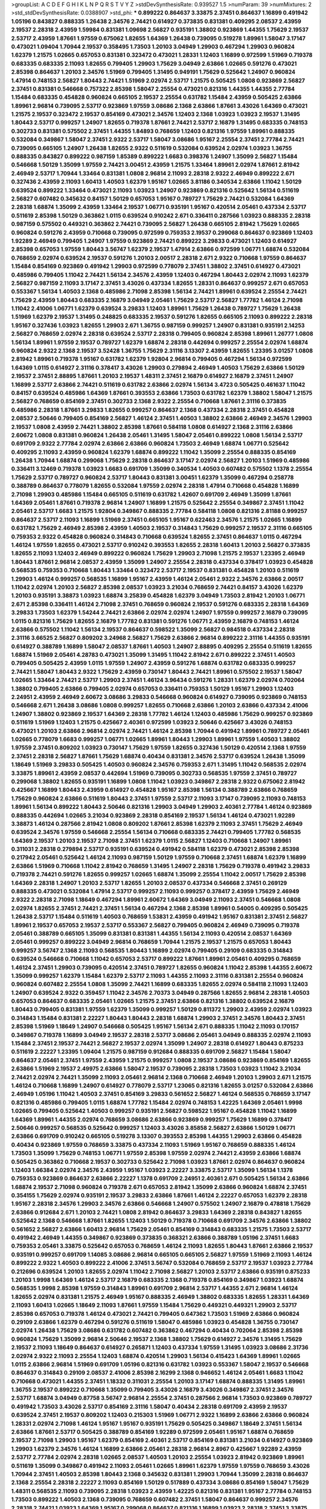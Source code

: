 >groupList:
A C D E F G H I K L
N P Q R S T V Y Z 
>stdDevSynthesisRate:
0.939527 1.5 
>numParam:
39
>numMixtures:
2
>std_stdDevSynthesisRate:
0.0388907
>std_phi:
***
0.899222 0.864637 3.33875 2.37451 0.864637 1.16899 0.491942 1.05196 0.843827 0.888335
1.26438 2.34576 2.74421 0.614927 0.373835 0.831381 0.409295 2.08537 2.43959 2.19537
2.28318 2.43959 1.59984 0.831381 1.09698 2.56827 0.935191 1.38802 0.923869 1.44355
1.75629 2.19537 2.53717 2.43959 1.87661 1.97559 0.675062 1.82655 1.64369 1.26438
0.739095 0.519278 1.89961 1.58047 3.17147 0.473021 1.09404 1.70944 2.19537 0.358495
1.73503 1.20103 3.04949 1.29903 0.467294 1.29903 0.960824 1.62379 1.21575 1.02665
0.657053 0.831381 0.323472 0.473021 1.28331 1.12403 1.16899 0.972599 1.51969 0.719378
0.683335 0.683335 2.11093 1.82655 0.799405 1.29903 1.75629 3.04949 2.63866 1.02665
0.591276 0.473021 2.85398 0.864637 1.20103 2.34576 1.51969 0.799405 1.31495 0.949191
1.75629 0.525642 1.24907 0.960824 1.47914 0.748153 2.56827 1.80443 2.74421 1.51969
2.02974 2.53717 1.21575 0.505425 1.0808 0.923869 2.56827 2.37451 0.831381 0.546668
0.757322 2.85398 1.58047 2.25554 0.473021 0.821316 1.44355 1.44355 2.77784 1.15484
0.683335 0.454828 0.960824 0.665105 2.19537 2.25554 0.631782 1.15484 2.43959 0.505425
2.63866 1.89961 2.96814 0.739095 2.53717 0.923869 1.97559 3.08686 2.1368 2.63866
1.87661 3.43026 1.64369 0.473021 1.21575 2.19537 0.323472 2.19537 0.854169 0.473021
2.34576 1.12403 2.1368 1.03923 1.03923 2.19537 1.31495 1.80443 2.53717 0.999257
1.24907 1.82655 0.719378 1.87661 2.74421 2.53717 2.16879 1.31495 0.683335 0.748153
0.302733 0.831381 0.575502 2.37451 1.44355 1.84893 0.768659 1.12403 0.821316 1.97559
1.89961 0.888335 0.532084 0.349867 1.58047 2.37451 2.9322 2.53717 1.58047 3.08686
1.95167 2.25554 2.37451 2.77784 2.74421 0.739095 0.665105 1.24907 1.26438 1.82655
2.9322 0.511619 0.532084 0.639524 2.02974 1.03923 1.36755 0.888335 0.843827 0.899222
0.987159 1.85389 0.899222 1.6683 0.398376 1.24907 1.35099 2.56827 1.15484 0.546668
1.50129 1.35099 1.97559 2.74421 3.00451 2.43959 1.21575 1.33464 1.89961 2.02974
1.87661 2.81942 2.46949 2.53717 1.70944 1.33464 0.831381 1.0808 2.96814 2.11093
2.28318 2.9322 2.46949 0.899222 2.671 0.327436 2.43959 2.11093 1.60413 1.40503
1.62379 1.95167 1.02665 3.81186 0.340534 2.63866 1.11042 1.50129 0.639524 0.899222
1.33464 0.473021 2.11093 1.03923 1.24907 0.923869 0.821316 0.525642 1.56134 0.511619
2.56827 0.607482 0.345632 0.84157 1.50129 0.657053 1.95167 0.789727 1.75629 2.74421
0.532084 1.64369 2.28318 1.68874 1.35099 2.43959 1.33464 2.19537 1.06771 0.935191
1.95167 0.420514 2.05461 0.437334 2.53717 0.511619 2.85398 1.50129 0.363862 1.0115
0.639524 0.910242 2.671 0.336411 0.287566 1.03923 0.888335 2.28318 0.987159 0.575502
0.449321 0.363862 2.74421 0.739095 2.56827 1.26438 0.665105 2.81942 1.75629 1.02665
0.960824 0.591276 2.43959 0.710668 0.739095 0.972599 0.759353 2.19537 0.299068 0.864637
0.923869 1.12403 1.92289 2.46949 0.799405 1.24907 1.97559 0.923869 2.74421 0.899222
3.29833 0.473021 1.12403 0.614927 2.85398 0.657053 1.97559 1.80443 3.56747 1.62379
2.19537 1.47914 2.63866 0.972599 1.06771 1.68874 0.532084 0.768659 2.02974 0.639524
2.19537 0.591276 1.20103 2.00517 2.28318 2.671 2.9322 0.710668 1.97559 0.864637
1.15484 0.854169 0.923869 0.491942 1.29903 0.972599 0.778079 2.37451 1.38802 2.37451
0.614927 0.473021 0.485986 0.799405 1.11042 2.74421 1.56134 2.34576 2.43959 1.12403
0.467294 1.80443 2.02974 2.11093 1.62379 2.56827 0.987159 2.11093 3.17147 2.37451
3.43026 0.437334 1.82655 1.28331 0.864637 0.999257 2.671 0.657053 0.553367 1.56134
1.40503 2.1368 0.485986 2.71098 2.85398 1.56134 2.74421 1.89961 0.639524 2.25554
2.74421 1.75629 2.43959 1.80443 0.683335 2.16879 3.04949 2.05461 1.75629 2.53717
2.56827 1.77782 1.46124 2.71098 1.11042 2.41006 1.06771 1.62379 0.639524 3.29833
1.12403 1.89961 1.75629 1.26438 0.789727 1.75629 1.26438 1.51969 1.62379 2.19537
1.31495 0.248825 0.683335 2.19537 0.591276 1.82655 0.665105 2.11093 0.899222 2.28318
1.95167 0.327436 1.03923 1.82655 1.29903 2.671 1.36755 0.987159 0.999257 1.24907
0.831381 0.935191 2.14253 2.56827 0.768659 2.02974 2.28318 0.639524 2.53717 2.28318
0.799405 0.960824 2.85398 1.89961 1.26777 1.0808 1.56134 1.89961 1.97559 2.19537
0.789727 1.62379 1.68874 2.28318 0.442694 0.999257 2.25554 2.02974 1.68874 0.960824
2.9322 2.1368 2.19537 3.52428 1.36755 1.75629 2.31116 3.13307 2.43959 1.82655
1.23395 3.01257 1.0808 2.81942 1.89961 0.719378 1.95167 0.631782 1.62379 1.92804
2.96814 0.799405 0.467294 1.56134 0.972599 1.64369 1.0115 0.614927 2.31116 0.378417
3.43026 1.29903 0.279894 2.46949 1.40503 1.75629 2.63866 1.50129 2.19537 2.37451
2.88895 1.87661 1.20103 2.19537 1.48311 2.37451 2.16879 0.614927 2.16879 2.37451
1.24907 1.16899 2.53717 2.63866 2.74421 0.511619 0.631782 2.63866 2.02974 1.56134
3.4723 0.505425 0.461637 1.11042 0.84157 0.639524 0.485986 1.64369 1.87661 0.393553
2.63866 1.73503 0.631782 1.62379 1.38802 1.58047 1.21575 2.56827 0.768659 0.854169
2.37451 0.302733 2.1368 2.9322 2.25554 0.710668 1.87661 2.31116 0.373835 0.485986
2.28318 1.87661 3.29833 1.82655 0.999257 0.864637 2.1368 0.437334 2.28318 2.37451
0.454828 2.08537 2.50646 0.799405 0.854169 2.56827 1.46124 2.37451 1.40503 1.38802
2.63866 2.46949 2.34576 1.29903 2.19537 1.0808 2.43959 2.74421 1.38802 2.85398
1.87661 0.584118 1.0808 0.614927 2.1368 2.31116 2.63866 2.60672 1.0808 0.831381
0.960824 1.26438 2.05461 1.31495 1.58047 2.05461 0.899222 1.0808 1.56134 2.53717
0.691709 2.9322 2.77784 2.02974 2.63866 2.63866 0.960824 1.73503 2.46949 1.68874
1.06771 0.525642 0.409295 2.11093 2.43959 0.960824 1.62379 1.68874 0.899222 1.11042
1.35099 2.25554 0.888335 0.854169 1.26438 1.70944 1.68874 0.299068 1.75629 2.28318
0.864637 3.17147 2.02974 2.56827 1.20103 1.51969 0.485986 0.336411 3.12469 0.719378
1.03923 1.6683 0.691709 1.35099 0.340534 1.40503 0.607482 0.575502 1.1378 2.25554
1.75629 2.53717 0.789727 0.960824 2.53717 1.80443 0.831381 3.00451 1.62379 1.35099
0.467294 0.258778 0.388789 0.864637 0.778079 1.82655 0.532084 1.97559 2.02974 2.28318
1.47914 0.710668 0.454828 1.16899 2.71098 1.29903 0.485986 1.15484 0.665105 0.511619
0.631782 1.42607 0.691709 2.46949 1.35099 1.87661 1.64369 2.05461 1.87661 0.719378
2.96814 1.24907 1.16899 1.21575 0.525642 2.25554 0.349867 2.37451 1.11042 2.05461
2.53717 1.6683 1.21575 1.92804 0.349867 0.888335 2.77784 0.584118 1.0808 0.821316
2.81188 0.999257 0.864637 2.53717 2.11093 1.16899 1.51969 2.37451 0.665105 1.95167
0.622463 2.34576 1.21575 1.02665 1.16899 0.631782 1.75629 2.46949 2.85398 2.43959
1.40503 2.19537 0.314843 1.75629 0.999257 2.19537 2.31116 0.665105 0.759353 2.9322
0.454828 0.960824 0.314843 0.710668 0.639524 1.82655 2.37451 0.864637 1.0115 0.467294
1.46124 1.97559 1.82655 0.473021 2.53717 0.910242 0.393553 1.82655 2.28318 1.60413
1.20103 2.56827 0.373835 1.82655 2.11093 1.12403 2.46949 0.899222 0.960824 1.75629
1.29903 2.71098 1.21575 2.19537 1.23395 2.46949 1.80443 1.87661 2.96814 2.08537
2.43959 1.35099 1.24907 2.25554 2.28318 0.437334 0.378417 1.03923 0.454828 0.568535
0.759353 0.710668 1.80443 1.33464 0.323472 2.53717 2.19537 0.831381 0.454828 1.20103
0.511619 1.29903 1.46124 0.999257 0.568535 1.16899 1.95167 2.43959 1.46124 2.05461
2.9322 2.34576 2.63866 2.00517 1.11042 2.02974 1.20103 2.56827 2.85398 2.08537
1.03923 3.21034 0.768659 2.74421 0.84157 3.43026 1.62379 1.20103 0.935191 3.38873
1.03923 1.68874 3.25839 0.454828 1.62379 3.04949 1.73503 2.81942 1.20103 1.06771
2.671 2.85398 0.336411 1.46124 2.71098 2.37451 0.768659 0.960824 2.19537 0.591276
0.683335 2.28318 1.64369 3.29833 1.73503 1.62379 1.54244 2.74421 2.63866 2.02974
2.02974 1.24907 1.97559 0.999257 2.16879 0.739095 1.0115 0.821316 1.75629 1.82655
2.16879 1.77782 0.831381 0.591276 1.06771 2.43959 2.16879 0.748153 1.46124 2.63866
0.575502 1.11042 1.56134 2.19537 0.864637 0.598522 1.35099 2.56827 0.984518 0.437334
2.28318 2.31116 3.66525 2.56827 0.809202 3.24968 2.56827 1.75629 2.63866 2.96814
0.899222 2.31116 1.44355 0.935191 0.614927 0.388789 1.16899 1.58047 2.08537 1.87661
1.40503 1.24907 2.88895 0.409295 2.25554 0.511619 1.82655 1.68874 1.51969 2.05461
4.28783 0.473021 1.35099 1.31495 1.11042 2.81942 2.671 0.899222 2.37451 1.40503
0.799405 0.505425 2.43959 1.0115 1.97559 1.24907 2.43959 0.591276 1.68874 0.631782
0.683335 0.999257 2.74421 1.58047 1.80443 2.9322 1.75629 2.43959 0.730147 1.80443
2.74421 1.89961 0.575502 2.19537 1.58047 1.02665 1.33464 2.74421 2.53717 1.29903
2.37451 1.46124 3.96434 0.591276 1.28331 1.62379 2.02974 0.702064 1.38802 0.799405
2.63866 0.799405 2.02974 0.657053 0.336411 0.759353 1.50129 1.95167 1.29903 1.12403
2.24951 2.43959 2.46949 2.60672 3.08686 3.29833 0.546668 0.960824 0.614927 0.739095
0.923869 0.748153 0.546668 2.671 1.26438 3.08686 1.0808 0.999257 1.82655 0.710668
2.63866 1.20103 2.63866 0.437334 2.41006 1.24907 1.38802 0.923869 2.19537 1.64369
2.28318 1.77782 1.46124 1.12403 0.485986 1.75629 0.999257 0.923869 0.511619 1.51969
1.12403 1.21575 0.425667 2.40361 0.972599 1.03923 2.50646 0.425667 3.43026 0.748153
0.473021 1.20103 2.63866 2.96814 2.02974 2.74421 1.46124 2.85398 1.70944 0.491942
1.89961 0.789727 2.05461 1.02665 0.778079 1.6683 0.999257 1.06771 1.02665 1.89961
1.80443 1.29903 1.89961 1.97559 1.40503 1.38802 1.97559 2.37451 0.809202 1.03923
0.730147 1.75629 1.97559 1.82655 0.327436 1.50129 0.420514 2.1368 1.97559 2.37451
2.28318 2.56827 1.87661 1.75629 1.68874 0.40434 0.831381 2.34576 2.53717 0.639524
1.26438 1.35099 1.18649 1.51969 3.29833 0.505425 1.40503 0.960824 2.34576 0.759353
2.671 1.31495 1.11042 0.568535 2.02974 3.33875 1.89961 2.43959 2.08537 0.442694
1.51969 0.739095 0.302733 0.568535 1.97559 2.37451 0.789727 0.299068 1.38802 1.82655
0.935191 1.16899 1.0808 1.11042 1.03923 0.349867 2.28318 2.9322 0.675062 2.81942
0.425667 1.16899 1.80443 2.43959 0.614927 0.454828 1.95167 2.85398 1.56134 0.388789
2.63866 0.768659 1.75629 0.960824 2.63866 0.511619 1.80443 2.37451 1.97559 2.53717
2.11093 3.17147 0.739095 2.11093 0.748153 1.89961 1.56134 0.899222 1.80443 2.50646
0.821316 1.29903 3.04949 1.29903 2.40361 2.77784 1.46124 0.923869 0.888335 0.442694
1.02665 3.21034 0.923869 2.28318 0.854169 2.19537 1.56134 1.46124 0.473021 1.92289
3.38873 1.46124 0.287566 2.81942 1.0808 0.809202 1.87661 2.85398 1.62379 2.11093
2.37451 1.75629 2.46949 0.639524 2.34576 1.97559 0.546668 2.25554 1.56134 0.710668
0.683335 2.74421 0.799405 1.77782 0.568535 1.64369 2.19537 1.20103 2.19537 2.71098
2.37451 1.62379 1.0115 2.56827 1.12403 0.710668 1.24907 1.89961 0.311031 2.28318
0.279894 2.53717 0.935191 0.639524 0.491942 0.584118 1.62379 0.473021 2.85398 2.85398
0.217942 2.05461 0.525642 1.46124 2.11093 0.987159 1.50129 1.97559 0.710668 2.37451
1.68874 1.62379 1.16899 2.63866 1.51969 0.710668 1.11042 2.81942 0.768659 1.31495
1.24907 2.28318 1.75629 0.719378 0.491942 3.29833 0.719378 2.74421 0.591276 1.82655
0.999257 1.02665 1.68874 1.35099 2.25554 1.11042 2.00517 1.75629 2.85398 1.64369
2.28318 1.24907 1.20103 2.53717 1.82655 1.20103 2.08537 0.437334 0.546668 2.37451
0.269129 0.888335 0.473021 0.532084 1.47914 2.53717 0.999257 2.11093 0.999257 0.378417
2.43959 1.75629 2.46949 2.9322 2.28318 2.71098 1.18649 0.467294 1.89961 2.60672
1.64369 3.04949 2.11093 2.37451 0.546668 1.0808 2.02974 1.82655 2.37451 2.74421
2.37451 1.56134 0.467294 2.1368 2.85398 1.89961 0.54005 0.409295 0.505425 1.26438
2.53717 1.15484 0.511619 1.40503 0.768659 1.53831 2.43959 0.491942 1.95167 0.831381
2.37451 2.56827 1.89961 2.19537 0.657053 2.19537 2.53717 0.553367 2.56827 0.799405
0.960824 2.46949 0.739095 0.719378 2.05461 0.388789 0.665105 1.35099 0.831381 0.831381
1.44355 1.56134 2.11093 0.420514 2.08537 1.64369 2.05461 0.999257 0.899222 3.04949
2.96814 0.768659 1.70944 1.21575 2.19537 1.21575 0.657053 1.80443 0.999257 3.56747
2.1368 2.11093 0.568535 1.80443 1.16899 2.02974 0.799405 0.29109 0.683335 0.314843
0.639524 0.546668 0.710668 1.11042 0.657053 2.53717 0.899222 1.87661 1.89961 2.05461
0.409295 0.768659 1.46124 2.37451 1.29903 0.739095 0.420514 2.37451 0.789727 1.82655
0.960824 1.11042 2.85398 1.44355 2.60672 1.35099 0.999257 1.62379 1.15484 1.62379
2.53717 2.11093 1.44355 2.11093 2.31116 0.831381 2.25554 0.960824 0.960824 0.607482
2.25554 1.0808 1.35099 2.74421 1.16899 0.683335 1.82655 2.02974 0.584118 2.11093
1.12403 1.24907 0.639524 2.9322 0.359457 1.11042 2.34576 2.70373 3.04949 0.287566
1.82655 2.96814 2.28318 1.40503 0.657053 0.864637 0.683335 2.05461 1.02665 1.21575
2.37451 2.63866 0.821316 1.38802 0.639524 2.16879 1.80443 0.799405 0.831381 1.97559
1.62379 1.35099 0.999257 1.50129 0.811372 1.29903 2.43959 2.02974 1.03923 0.314843
1.15484 0.831381 2.22227 1.80443 1.80443 2.28318 1.68874 1.29903 2.37451 2.34576
1.80443 2.37451 2.85398 1.51969 1.18649 1.24907 0.546668 0.505425 1.95167 1.56134
2.671 0.888335 1.11042 2.11093 0.170157 0.349867 0.719378 1.16899 3.04949 2.19537
2.28318 2.53717 3.08686 2.05461 3.04949 0.888335 2.02974 2.11093 1.15484 2.37451
2.19537 2.74421 2.56827 2.19537 2.02974 1.35099 1.24907 2.28318 0.614927 1.80443
0.875233 0.511619 2.22227 1.23395 1.09404 1.21575 0.987159 0.912684 0.888335 0.691709
2.56827 1.15484 1.58047 0.864637 2.05461 2.37451 1.97559 2.43959 1.21575 0.999257
1.0808 2.19537 3.08686 0.923869 0.854169 1.82655 2.63866 1.51969 2.19537 2.49975
2.63866 1.58047 2.19537 0.739095 2.28318 1.73503 1.03923 1.11042 3.21034 2.74421
2.02974 2.74421 1.35099 2.11093 2.05461 2.96814 2.1368 0.710668 2.46949 1.20103
1.29903 2.671 1.21575 1.46124 0.710668 1.16899 1.24907 0.614927 0.778079 2.53717
1.23065 0.821316 1.82655 3.01257 0.532084 2.63866 2.46949 1.05196 1.11042 1.40503
2.37451 0.854169 3.29833 0.561652 2.56827 1.46124 0.568535 0.768659 3.17147 0.821316
0.485986 0.799405 1.0115 1.68874 1.77782 1.15484 2.02974 0.748153 1.42225 1.64369
2.05461 1.9998 1.02665 0.799405 0.525642 1.40503 0.999257 0.935191 2.56827 0.598522
1.95167 0.454828 1.11042 1.16899 1.64369 1.89961 1.44355 2.02974 0.768659 3.08686
2.63866 0.923869 0.999257 1.75629 1.16899 0.378417 2.50646 0.999257 0.568535 0.525642
0.999257 1.12403 3.43026 3.85858 2.56827 2.63866 1.50129 1.06771 2.63866 0.691709
0.910242 0.665105 0.519278 3.13307 0.393553 2.85398 1.44355 1.29903 2.63866 0.454828
0.40434 0.923869 1.97559 0.768659 3.33875 0.437334 2.11093 1.51969 1.95167 0.768659
0.888335 1.46124 1.73503 1.35099 1.75629 0.748153 1.06771 1.97559 2.85398 1.97559
2.02974 2.74421 2.43959 2.63866 1.68874 0.505425 0.363862 0.710668 2.19537 0.302733
0.525642 2.71098 1.03923 1.87661 2.02974 0.864637 0.960824 1.12403 1.66384 2.02974
2.34576 2.43959 1.95167 1.03923 2.22227 3.33875 2.53717 1.35099 1.56134 1.1378
0.759353 0.923869 0.864637 2.63866 2.22227 1.1378 0.691709 2.24951 2.40361 2.671
0.505425 1.56134 2.63866 1.68874 2.19537 2.71098 0.960824 0.719378 2.671 0.657053
2.81942 1.35099 2.63866 0.960824 1.68874 2.37451 0.354155 1.75629 2.02974 0.935191
2.19537 3.29833 2.63866 1.87661 1.46124 2.22227 0.657053 1.62379 2.28318 1.95167
2.28318 2.34576 1.29903 2.34576 2.63866 0.546668 1.24907 0.575502 1.24907 2.16879
0.478818 1.75629 2.63866 0.912684 2.671 1.20103 2.74421 1.0808 2.81942 0.864637
3.29833 1.64369 2.28318 0.843827 1.82655 0.525642 2.1368 0.546668 1.87661 1.82655
1.12403 1.50129 0.719378 0.710668 0.691709 2.34576 2.63866 1.38802 0.561652 2.56827
2.63866 1.60413 2.96814 1.75629 2.05461 0.854169 0.314843 0.683335 1.21575 1.73503
2.53717 0.491942 2.46949 1.44355 0.349867 0.923869 0.373835 0.368321 2.63866 0.388789
1.05196 2.37451 1.6683 0.759353 2.05461 3.33875 0.525642 0.657053 0.768659 1.46124
2.11093 1.82655 1.80443 1.87661 2.63866 2.19537 0.935191 0.999257 0.691709 1.14085
3.08686 2.96814 0.665105 0.665105 2.56827 1.97559 1.51969 2.11093 1.46124 0.899222
2.9322 1.40503 0.899222 2.41006 2.37451 3.56747 0.532084 0.768659 2.53717 2.19537
1.03923 2.77784 0.212696 0.639524 1.20103 1.82655 2.02974 1.11042 2.71098 2.56827
1.20103 2.53717 2.63866 0.935191 0.875233 1.20103 1.9998 1.64369 1.46124 2.53717
2.16879 0.683335 2.1368 0.719378 0.854169 0.349867 1.03923 1.68874 0.568535 1.9998
2.85398 1.97559 0.314843 1.89961 0.691709 2.96814 2.53717 1.44355 2.671 2.96814
1.46124 1.82655 2.02974 0.831381 1.21575 2.46949 1.95167 0.888335 2.46949 1.38802
0.683335 1.82655 1.28331 1.64369 2.11093 1.60413 1.02665 1.18649 2.11093 1.87661
1.97559 1.15484 1.75629 0.449321 0.449321 1.29903 2.53717 2.85398 0.657053 0.719378
1.46124 0.473021 2.74421 0.799405 0.647362 1.73503 1.51969 2.63866 0.960824 0.29109
2.63866 1.62379 0.467294 0.591276 0.511619 1.58047 0.485986 1.03923 0.454828 1.36755
0.730147 2.02974 1.26438 1.75629 3.08686 0.631782 0.607482 0.363862 0.467294 0.40434
0.702064 2.85398 2.85398 0.960824 1.75629 1.35099 2.96814 2.50646 2.19537 2.1368
1.38802 1.75629 0.614927 2.34576 1.31495 1.75629 2.19537 2.11093 1.18649 0.864637
0.614927 0.265871 1.12403 0.437334 1.97559 1.31495 1.03923 3.08686 2.31736 2.02974
2.9322 2.11093 2.25554 1.12403 1.68874 0.420514 1.29903 1.56134 0.415423 1.64369
1.89961 1.02665 1.0115 2.63866 2.96814 1.51969 0.691709 1.05196 0.821316 0.631782
1.03923 0.553367 1.58047 2.19537 0.546668 0.864637 0.314843 0.29109 2.08537 2.41006
2.85398 2.16299 2.1368 0.946652 1.46124 2.05461 1.6683 1.11042 0.710668 0.473021
1.44355 2.37451 1.18332 0.311031 2.25554 1.20103 3.17147 1.68874 0.888335 1.31495
1.89961 1.36755 2.19537 0.899222 0.710668 1.35099 0.799405 3.43026 2.16879 3.43026
0.349867 2.37451 2.34576 2.53717 1.68874 3.04949 0.87758 3.56747 2.96814 2.25554
2.37451 0.287566 2.96814 1.73503 0.923869 0.789727 0.491942 1.73503 3.43026 2.53717
0.854169 2.31116 1.58047 0.40434 2.28318 0.691709 2.43959 2.19537 0.639524 2.37451
2.19537 0.809202 1.12403 0.215303 1.51969 1.06771 2.9322 1.16899 2.63866 2.63866
0.960824 1.28331 2.02974 2.71098 1.46124 1.95167 1.95167 0.935191 1.75629 0.505425
0.349867 1.18649 2.37451 1.56134 2.63866 1.87661 2.53717 0.505425 0.388789 0.854169
1.92289 0.972599 2.05461 1.95167 1.68874 0.768659 2.19537 2.71098 1.29903 1.95167
1.62379 0.854169 2.40361 2.53717 0.854169 0.831381 3.21034 0.614927 0.923869 1.29903
1.62379 2.34576 1.46124 1.16899 2.63866 2.05461 2.28318 2.96814 2.8967 0.425667
1.92289 2.43959 2.53717 2.77784 2.02974 2.28318 1.02665 2.08537 1.40503 1.20103
2.25554 1.03923 2.81942 0.923869 1.89961 0.511619 1.35099 0.349867 0.491942 2.11093
2.05461 1.02665 1.89961 1.62379 1.97559 1.97559 0.768659 3.43026 1.70944 2.37451
1.40503 2.85398 1.80443 2.1368 0.345632 0.831381 1.29903 1.70944 1.35099 2.28318
0.864637 2.1368 2.25554 2.28318 2.22227 2.11093 0.854169 1.50129 0.517889 0.437334
3.08686 0.854169 1.58047 1.75629 1.48311 0.568535 2.11093 0.739095 2.28318 1.03923
2.43959 1.42225 0.821316 0.831381 1.95167 2.77784 0.748153 1.73503 0.899222 1.40503
2.1368 0.739095 0.768659 0.607482 2.37451 1.58047 0.864637 0.999257 2.34576 2.28318
2.74421 1.03923 1.64369 1.95167 0.299068 0.864637 0.821316 1.16899 1.03923 2.28318
2.37451 3.33875 1.46124 1.56134 3.08686 0.821316 1.95167 2.74421 1.89961 1.36755
1.82655 2.25554 1.46124 0.888335 2.81942 2.46949 1.26438 3.29833 1.64369 2.96814
0.888335 2.25554 0.505425 0.789727 2.02974 0.691709 0.272427 0.40434 1.35099 3.04949
3.17147 2.43959 2.63866 1.02665 2.37451 1.50129 2.37451 1.36755 3.08686 0.999257
1.02665 0.657053 1.80443 1.35099 0.511619 0.710668 2.63866 2.96814 1.24907 0.799405
0.467294 1.50129 2.74421 2.74421 1.36755 0.831381 3.04949 1.44355 1.6683 0.831381
0.575502 1.77782 0.665105 0.799405 0.546668 1.62379 2.31116 0.497971 1.29903 2.28318
1.29903 1.75629 0.730147 3.08686 1.03923 1.21575 0.657053 0.568535 2.63866 1.51969
1.35099 1.21575 1.06771 1.20103 2.63866 1.42225 3.21034 0.831381 3.17147 0.719378
2.53717 0.778079 0.639524 0.778079 1.24907 1.6683 1.75629 2.53717 1.46124 2.28318
0.614927 0.454828 1.03923 1.80443 2.37451 2.34576 0.614927 0.631782 2.25554 0.831381
1.62379 3.04949 1.75629 1.50129 0.378417 0.302733 0.349867 2.96814 1.51969 0.665105
2.96814 0.888335 0.631782 3.08686 3.01257 0.854169 0.525642 2.19537 2.02974 0.710668
1.87661 2.25554 0.748153 2.56827 0.809202 0.584118 2.37451 1.24907 2.11093 1.31495
0.854169 0.854169 2.63866 0.467294 0.888335 0.789727 2.40361 2.53717 1.95167 1.97559
0.864637 1.97559 2.63866 1.15484 2.46949 1.40503 3.66525 3.25839 0.888335 2.28318
1.24907 1.33464 2.81942 0.864637 0.336411 0.532084 1.12403 2.11093 1.46124 2.37451
1.68874 1.20103 0.478818 2.74421 2.43959 3.25839 3.33875 1.40503 0.420514 0.437334
0.491942 0.532084 1.46124 0.437334 2.9322 0.314843 0.854169 1.6683 1.95167 3.38873
2.37451 1.64369 3.43026 1.35099 0.363862 1.58047 0.854169 1.80443 1.75629 1.68874
0.748153 0.561652 2.85398 2.63866 0.854169 0.598522 3.04949 2.25554 1.97559 1.56134
1.6683 2.43959 0.299068 2.05461 2.57516 0.43204 1.46124 2.96814 1.87661 1.21575
1.97559 1.16899 2.31116 0.854169 1.26438 2.37451 0.553367 3.43026 2.37451 3.08686
2.22227 1.0808 2.9322 0.478818 1.14085 0.960824 2.16879 2.19537 1.03923 0.532084
0.821316 2.63866 1.48311 1.29903 1.51969 2.53717 2.9322 3.08686 0.614927 2.9322
2.11093 1.0808 0.393553 0.665105 2.31116 3.08686 2.41006 2.74421 2.37451 2.74421
1.87661 2.71098 0.299068 2.63866 2.37451 2.37451 2.28318 1.87661 2.53717 3.12469
0.799405 1.20103 3.21034 1.06771 2.74421 2.85398 1.51969 2.11093 0.719378 0.336411
0.657053 3.08686 2.37451 2.88895 0.888335 2.56827 1.89961 2.96814 1.80443 2.02974
2.43959 2.56827 2.46949 2.74421 2.11093 0.946652 1.11042 1.51969 1.89961 1.82655
1.11042 2.85398 3.08686 0.505425 2.11093 2.74421 1.75629 2.25554 2.16879 1.56134
1.44355 1.50129 2.19537 1.6683 0.584118 1.68874 0.960824 1.0808 1.11042 0.864637
0.647362 1.56134 3.04949 0.799405 1.77782 1.6683 1.46124 0.568535 1.44355 2.74421
0.960824 0.657053 1.62379 1.12403 2.43959 3.29833 1.16899 0.279894 2.43959 2.1368
0.821316 0.999257 1.62379 3.13307 1.89961 0.739095 0.454828 1.21575 1.35099 4.01292
0.519278 1.56134 0.748153 0.568535 0.631782 0.831381 1.89961 2.53717 0.497971 1.87661
1.21575 1.82655 1.21575 2.19537 2.11093 2.74421 1.62379 0.864637 2.46949 1.06771
1.50129 1.40503 2.19537 1.87661 3.4723 0.710668 2.74421 0.323472 1.68874 2.37451
1.82655 2.43959 1.82655 2.02974 0.923869 0.691709 2.53717 2.63866 1.89961 1.12403
1.44355 0.568535 0.910242 2.46949 2.46949 0.710668 0.854169 2.25554 0.675062 0.675062
3.33875 1.46124 2.11093 1.15484 1.38802 2.56827 0.546668 2.11093 2.37451 2.60672
1.75629 0.935191 1.29903 0.748153 2.02974 2.34576 2.74421 1.06771 1.95167 0.683335
1.70944 1.11042 2.46949 0.854169 0.546668 1.0115 1.0808 2.41006 2.19537 2.16879
0.340534 1.62379 3.29833 2.28318 0.283324 1.1378 0.47429 1.02665 0.821316 3.17147
1.75629 1.0115 0.999257 3.43026 2.43959 3.08686 2.28318 2.9322 2.19537 0.84157
0.768659 2.85398 1.15484 1.82655 2.43959 1.0808 0.505425 1.24907 2.81942 1.0808
1.82655 1.12403 2.11093 0.546668 0.525642 2.56827 2.19537 0.831381 2.22227 0.584118
2.05461 0.710668 0.473021 1.73503 1.60413 1.51969 0.972599 0.888335 1.16899 1.89961
2.22227 1.68874 0.409295 3.08686 0.748153 0.383054 0.437334 0.999257 0.665105 1.12403
1.16899 1.6683 1.33464 0.999257 0.553367 0.345632 1.89961 0.272427 1.75629 0.425667
0.363862 2.19537 0.473021 1.68874 1.56134 0.525642 1.23065 2.34576 1.89961 0.437334
0.639524 1.31495 0.899222 1.20103 0.799405 3.04949 2.02974 2.63866 2.74421 3.71017
2.37451 3.21034 0.639524 0.40434 2.53717 2.02974 0.768659 0.614927 1.21575 1.11042
2.16879 2.88895 3.13307 0.525642 1.66384 1.16899 2.53717 2.63866 1.92804 2.671
1.21575 1.20103 3.17147 2.85398 2.37451 2.53717 3.17147 1.35099 1.29903 1.95167
1.0808 1.21575 0.864637 0.665105 0.665105 2.46949 0.480102 1.40503 2.11093 0.437334
2.11093 0.999257 2.671 3.01257 3.43026 3.33875 2.37451 0.575502 1.06771 0.888335
2.28318 1.89961 1.20103 2.22227 2.37451 0.388789 0.639524 2.671 2.37451 2.74421
2.74421 1.56134 2.9322 1.80443 2.56827 2.05461 0.710668 2.02974 2.11093 2.85398
2.19537 2.88895 2.37451 2.88895 2.05461 2.71098 0.607482 2.37451 1.95167 1.95167
0.553367 0.591276 2.08537 0.43204 1.58047 0.40434 0.768659 0.831381 2.19537 0.789727
3.00451 1.89961 2.9322 1.40503 1.75629 1.35099 0.739095 0.327436 1.51969 2.02974
0.505425 2.02974 1.95167 2.71098 2.34576 3.71017 1.54244 0.683335 0.591276 0.442694
2.671 1.6683 2.96814 2.53717 0.393553 0.923869 2.671 0.719378 1.0808 0.639524
0.485986 1.95167 0.960824 1.11042 0.923869 0.639524 2.74421 0.591276 1.35099 1.24907
3.81186 2.77784 0.888335 0.437334 2.1368 0.647362 1.95167 1.87661 1.18649 1.21575
1.64369 1.95167 1.0808 0.999257 1.15484 3.04949 0.710668 2.56827 1.95167 2.1368
1.82655 0.373835 0.591276 1.33464 0.525642 1.0808 1.56134 2.85398 1.56134 1.29903
1.60413 1.03923 2.96814 2.96814 1.44355 0.449321 0.647362 0.584118 1.0808 3.71017
2.25554 2.41006 0.511619 0.437334 2.74421 2.53717 0.960824 2.22227 2.37451 3.43026
2.85398 2.28318 0.831381 1.46124 1.89961 2.37451 1.03923 2.71098 1.35099 3.43026
3.33875 2.37451 1.12403 2.85398 2.28318 2.14253 0.821316 2.77784 1.87661 0.546668
1.29903 1.28331 1.02665 1.40503 2.28318 2.43959 2.00517 2.34576 2.1368 1.0239
0.809202 2.46949 1.51969 2.74421 1.70944 0.899222 1.20103 2.16879 0.831381 1.56134
1.51969 1.87661 1.95167 1.87661 0.40434 0.437334 2.08537 0.960824 1.44355 3.04949
2.25554 3.4723 1.58047 0.568535 2.28318 0.888335 1.23395 2.02974 1.50129 1.02665
2.34576 0.710668 2.53717 1.56134 0.665105 1.95167 1.29903 2.41006 0.485986 2.19537
2.74421 2.19537 0.778079 0.864637 2.53717 1.15484 2.34576 2.77784 2.63866 2.71098
3.81186 1.68874 0.710668 2.22227 0.935191 3.08686 2.11093 1.50129 2.02974 2.22227
1.56134 2.34576 0.639524 0.29109 0.821316 2.34576 2.28318 1.18332 2.49975 3.04949
0.799405 1.15484 1.62379 0.831381 0.449321 1.35099 1.80443 0.683335 0.999257 0.314843
0.511619 1.6683 2.05461 1.35099 0.639524 0.491942 3.21034 1.89961 2.43959 0.691709
0.491942 0.591276 0.363862 1.56134 1.89961 2.11093 1.95167 0.799405 1.40503 0.363862
1.1378 0.748153 3.04949 1.0808 2.1368 2.16879 0.409295 2.02974 2.25554 1.89961
2.05461 1.50129 3.04949 1.62379 2.46949 0.622463 0.757322 1.20103 2.22227 0.639524
1.87661 1.33464 1.62379 2.88895 3.04949 2.63866 0.899222 1.64369 2.74421 1.87661
2.96814 0.388789 0.323472 2.02974 1.84893 1.12403 0.54005 1.44355 1.12403 0.899222
0.923869 2.25554 3.08686 1.80443 0.393553 2.34576 1.40503 2.53717 3.08686 0.972599
0.691709 0.923869 1.09404 1.29903 2.96814 2.74421 1.35099 2.53717 1.95167 0.768659
1.29903 0.647362 2.08537 0.354155 3.29833 0.359457 2.46949 0.691709 2.34576 1.75629
0.299068 3.00451 1.6683 1.68874 2.56827 2.11093 2.63866 1.15484 0.614927 2.16879
2.28318 2.31116 2.53717 1.12403 2.11093 1.35099 2.02974 0.349867 2.11093 2.28318
2.37451 2.74421 1.44355 3.08686 1.6683 1.0808 0.710668 2.70373 1.89961 1.80443
0.854169 2.43959 1.28331 1.75629 2.05461 3.08686 2.34576 1.84893 2.08537 1.89961
1.75629 0.568535 0.591276 3.08686 2.43959 1.51969 0.454828 0.491942 2.74421 1.20103
0.327436 0.854169 2.85398 1.92804 0.730147 1.62379 1.70944 0.999257 2.05461 2.46949
2.96814 1.12403 0.831381 1.89961 0.935191 1.24907 2.19537 0.665105 3.04949 0.485986
1.24907 0.409295 1.68874 1.87661 2.34576 1.97559 1.16899 2.46949 0.972599 1.31495
2.63866 2.43959 1.29903 1.29903 2.60672 0.831381 2.02974 1.16899 2.31116 1.15484
1.62379 1.97559 0.888335 0.302733 1.46124 1.84893 1.82655 0.935191 0.420514 2.14253
2.19537 0.639524 2.37451 1.0239 1.97559 1.58047 1.64369 2.74421 0.719378 2.671
1.95167 2.31116 1.75629 0.778079 2.16879 2.28318 1.75629 2.96814 1.40503 0.485986
0.799405 1.1378 0.378417 2.53717 2.46949 1.50129 0.702064 0.999257 1.24907 0.491942
2.22227 1.24907 0.789727 1.51969 1.68874 1.70944 3.21034 0.393553 0.864637 2.34576
0.972599 1.46124 1.70944 1.15484 2.53717 1.21575 2.85398 0.935191 0.960824 0.561652
0.485986 0.923869 2.19537 1.38802 0.999257 0.831381 1.15484 0.854169 2.53717 1.24907
0.683335 1.97559 1.29903 3.56747 2.28318 3.17147 1.75629 1.23395 1.31495 0.598522
2.74421 1.73503 2.53717 0.584118 0.710668 1.95167 2.02974 1.31495 2.96814 1.73503
2.71098 1.06771 1.36755 3.04949 1.24907 1.35099 2.671 1.56134 2.43959 2.53717
0.799405 0.639524 2.71098 1.87661 2.71098 0.831381 2.53717 0.864637 0.888335 2.63866
2.96814 1.97559 1.82655 0.226659 2.56827 2.37451 0.497971 1.12403 1.31495 2.63866
3.17147 1.18649 0.665105 1.80443 1.82655 3.13307 1.75629 1.02665 1.29903 2.19537
1.75629 2.02974 1.15484 1.28331 0.739095 0.485986 0.960824 1.75629 0.279894 0.888335
0.591276 1.47914 1.24907 0.420514 2.74421 2.81942 2.85398 1.82655 3.52428 0.546668
1.21575 1.02665 1.95167 2.19537 1.95167 2.56827 0.425667 0.415423 1.12403 2.81942
1.62379 1.26438 2.85398 1.95167 1.15484 0.710668 2.74421 1.82655 0.591276 2.19537
1.80443 2.11093 0.393553 0.647362 1.51969 1.35099 2.46949 2.37451 2.34576 1.62379
2.22227 2.02974 2.19537 0.719378 3.17147 0.789727 1.47914 2.53717 3.04949 0.710668
1.64369 0.768659 1.51969 2.37451 1.75629 0.437334 1.44355 1.80443 0.972599 1.62379
1.64369 2.53717 2.02974 2.74421 1.97559 2.37451 0.29109 0.759353 1.75629 0.314843
2.74421 1.0808 1.35099 0.691709 0.607482 0.875233 1.62379 2.43959 1.73503 2.34576
1.26438 1.82655 2.56827 1.95167 1.50129 2.74421 0.864637 2.16879 2.28318 2.81942
1.12403 0.899222 1.29903 0.467294 2.43959 2.08537 1.68874 2.02974 1.03923 1.68874
0.485986 0.473021 0.987159 2.28318 1.40503 1.54244 1.58047 0.937699 1.1378 2.85398
1.44355 0.683335 1.29903 2.19537 0.665105 2.00517 1.46124 0.546668 2.46949 0.473021
0.923869 0.373835 1.15484 1.46124 2.28318 1.51969 3.04949 1.12403 1.87661 1.56134
1.62379 1.20103 1.46124 2.85398 0.491942 2.74421 1.09404 0.614927 0.739095 2.25554
0.349867 1.44355 1.80443 1.73503 2.25554 1.35099 2.34576 1.11042 2.34576 1.62379
2.85398 2.11093 0.949191 1.89961 2.56827 1.20103 0.420514 1.89961 1.80443 0.378417
3.08686 0.657053 0.491942 0.864637 3.43026 3.56747 1.31495 0.393553 2.43959 1.82655
2.16879 1.20103 1.46124 1.87661 2.05461 1.87661 1.16899 3.29833 1.82655 0.710668
2.11093 2.53717 2.28318 1.95167 2.53717 0.960824 1.44355 2.05461 2.43959 0.864637
0.691709 0.888335 1.05196 2.74421 1.62379 1.50129 0.739095 1.58047 1.09698 0.532084
2.11093 1.50129 0.314843 2.46949 2.53717 0.607482 1.36755 1.97559 0.323472 0.888335
2.37451 2.43959 1.15484 0.568535 0.491942 0.923869 1.75629 0.949191 0.730147 1.77782
1.95167 0.831381 2.671 2.63866 1.82655 2.02974 2.85398 2.37451 1.85389 0.888335
1.97559 0.327436 0.525642 0.923869 0.575502 0.831381 2.11093 1.70944 2.49975 2.37451
2.9322 2.14253 1.51969 0.683335 0.665105 0.972599 1.68874 1.46124 1.51969 2.02974
2.74421 3.21034 2.19537 0.778079 1.64369 1.82655 2.34576 0.631782 1.75629 0.420514
0.683335 0.511619 1.11042 0.821316 2.46949 2.08537 0.546668 2.28318 2.19537 1.02665
0.799405 2.19537 0.584118 2.19537 1.68874 0.799405 1.29903 2.22227 0.622463 2.74421
2.02974 0.491942 0.505425 1.35099 1.64369 2.19537 1.46124 1.15484 2.53717 0.665105
0.999257 0.607482 2.1368 1.20103 2.43959 1.50129 0.272427 0.999257 1.29903 1.42225
1.95167 2.53717 1.21575 0.614927 0.960824 2.1368 0.987159 2.85398 1.56134 1.02665
2.74421 2.05461 0.809202 0.607482 2.34576 1.15484 0.184042 2.49975 0.935191 2.16879
2.31116 3.04949 1.50129 4.01292 2.74421 2.56827 2.34576 2.05461 2.28318 2.46949
1.82655 2.74421 3.81186 2.74421 1.75629 2.63866 1.82655 2.37451 2.60672 1.03923
2.63866 1.50129 0.960824 0.972599 2.53717 1.62379 1.09698 3.04949 2.37451 2.74421
1.31495 0.420514 1.24907 1.15484 0.683335 2.81942 0.639524 1.95167 1.56134 0.598522
0.710668 2.16879 0.799405 1.89961 3.43026 0.511619 0.607482 1.75629 3.08686 1.48311
1.24907 1.89961 1.87661 0.739095 0.323472 1.80443 2.77784 0.649098 0.854169 0.789727
0.454828 0.739095 1.0808 2.11093 0.614927 1.58047 2.56827 0.999257 1.46124 2.40361
2.19537 1.82655 0.639524 1.24907 0.532084 1.03923 2.74421 0.719378 2.53717 2.77784
2.28318 1.16899 2.16879 0.999257 1.82655 1.21575 0.710668 1.16899 1.51969 1.44355
2.41006 0.393553 0.768659 0.269129 1.31495 2.22227 2.22227 0.19906 2.71098 0.607482
2.34576 1.62379 0.710668 1.35099 1.51969 0.622463 0.437334 1.35099 2.19537 2.05461
0.546668 0.899222 2.9322 0.546668 1.24907 2.46949 2.81942 2.16879 0.568535 1.12403
1.58047 2.63866 1.73503 2.53717 2.85398 0.657053 2.85398 2.28318 1.89961 1.75629
0.739095 2.71098 2.43959 0.888335 1.36755 2.25554 1.64369 3.43026 0.864637 2.28318
2.85398 2.41006 1.24907 1.21575 0.739095 1.03923 1.95167 1.58047 1.44355 1.75629
0.748153 2.46949 0.946652 0.193749 0.739095 0.935191 2.37451 1.40503 0.821316 1.11042
0.999257 1.20103 3.04949 0.864637 3.04949 2.74421 0.719378 0.923869 1.97559 2.63866
1.18649 1.42225 1.24907 1.40503 2.43959 2.11093 2.85398 0.710668 2.43959 2.56827
2.53717 1.50129 0.719378 0.960824 1.56134 1.29903 1.70944 0.420514 0.454828 0.378417
2.16879 2.81942 1.35099 3.71017 2.34576 1.26438 0.854169 2.53717 1.56134 1.95167
2.34576 1.95167 1.40503 2.37451 1.56134 1.50129 2.25554 2.02974 4.01292 1.62379
0.622463 0.460402 0.987159 2.77784 1.15484 1.11042 0.799405 1.12403 2.53717 0.999257
0.607482 1.50129 2.53717 0.831381 2.02974 1.21575 1.97559 0.730147 0.631782 3.17147
1.35099 2.28318 2.28318 0.748153 0.923869 2.46949 0.789727 3.56747 0.710668 0.719378
0.683335 2.43959 2.74421 0.987159 2.85398 0.665105 0.923869 1.44355 2.46949 0.719378
0.511619 1.1378 1.35099 0.409295 2.46949 1.75629 1.12403 2.63866 1.44355 2.05461
1.26438 0.683335 0.279894 2.40361 1.44355 0.923869 2.19537 1.89961 0.972599 1.20103
2.53717 0.591276 2.19537 0.665105 3.04949 1.51969 0.949191 2.77784 2.1368 1.26438
2.19537 1.62379 0.683335 0.912684 0.710668 1.03923 2.34576 2.60672 2.85398 2.08537
1.11042 2.22227 2.28318 1.64369 1.03923 1.03923 0.598522 2.74421 2.02974 1.11042
0.359457 2.77784 2.53717 1.15484 2.60672 0.999257 1.77782 0.864637 1.62379 2.74421
0.54005 0.622463 1.12403 0.546668 1.18649 2.53717 1.64369 0.768659 2.74421 1.0115
0.393553 2.22227 2.63866 2.63866 1.31495 1.02665 0.821316 0.999257 0.960824 0.799405
0.525642 1.24907 0.665105 2.43959 1.35099 0.568535 0.251874 0.691709 3.08686 0.505425
1.56134 1.97559 2.11093 2.37451 0.388789 2.37451 2.11093 1.82655 0.972599 2.28318
1.53831 2.53717 2.37451 1.89961 2.63866 1.29903 1.20103 0.831381 1.29903 0.607482
1.29903 1.15484 1.11042 1.95167 1.87661 2.31736 2.02974 1.75629 2.28318 1.16899
0.368321 1.40503 2.11093 1.68874 2.28318 0.591276 1.03923 1.44355 0.598522 1.03923
1.89961 1.44355 0.657053 1.46124 0.568535 1.95167 0.935191 0.768659 1.12403 1.24907
2.11093 0.467294 0.614927 2.49975 1.28331 0.960824 1.50129 2.34576 1.02665 2.63866
2.74421 2.02974 0.854169 0.454828 1.51969 0.739095 0.454828 1.82655 0.425667 1.29903
1.12403 0.525642 2.02974 1.50129 0.999257 1.11042 1.68874 2.11093 1.20103 0.683335
2.50646 2.11093 2.46949 2.63866 0.575502 2.37451 1.97559 1.56134 0.935191 2.22227
0.710668 1.03923 0.799405 1.50129 1.60413 4.40535 0.409295 1.68874 2.63866 0.420514
2.56827 2.53717 2.63866 1.58047 2.71098 1.44355 2.96814 0.899222 1.26438 3.29833
1.97559 2.43959 0.511619 1.51969 0.719378 1.80443 3.56747 1.12403 1.82655 2.96814
1.92804 1.12403 2.19537 1.02665 0.675062 1.29903 2.74421 1.9998 1.95167 1.87661
2.9322 1.64369 2.53717 1.89961 1.38802 0.899222 2.11093 1.02665 2.85398 1.84893
2.74421 1.89961 2.96814 2.74421 0.665105 1.97559 1.80443 2.50646 0.799405 1.21575
2.43959 1.56134 0.373835 0.821316 2.34576 2.34576 0.467294 2.60672 1.87661 1.87661
0.561652 2.11093 2.43959 0.768659 2.53717 1.50129 0.409295 2.34576 1.73503 2.19537
2.63866 2.74421 1.21575 1.50129 0.691709 2.43959 1.89961 0.546668 1.82655 1.24907
2.63866 0.657053 0.485986 3.62088 1.05196 2.46949 1.29903 0.683335 1.06771 0.854169
0.442694 1.35099 1.0808 1.95167 0.497971 2.11093 2.28318 2.11093 1.89961 2.02974
0.437334 2.37451 2.96814 0.340534 2.28318 0.665105 0.999257 2.46949 1.28331 0.899222
2.63866 0.799405 3.08686 2.37451 2.19537 0.442694 0.710668 1.68874 1.64369 2.40361
0.553367 1.35099 2.28318 1.03923 2.46949 2.74421 0.972599 1.82655 0.437334 1.58047
0.420514 1.40503 1.29903 0.591276 1.24907 0.912684 0.591276 0.614927 0.425667 0.972599
2.05461 2.37451 0.960824 1.56134 1.0808 1.75629 1.89961 2.53717 1.21575 2.00517
0.910242 2.81942 0.491942 1.51969 0.665105 1.46124 2.88895 0.29109 2.37451 2.53717
1.75629 0.323472 0.710668 1.20103 2.71098 1.95167 1.15484 1.29903 1.0115 1.20103
1.80443 2.19537 2.49975 1.97559 0.831381 1.38802 0.809202 0.768659 1.54244 1.62379
0.223915 2.63866 2.1368 0.575502 0.899222 2.05461 0.799405 2.74421 2.02974 2.81188
2.11093 1.0808 0.607482 0.614927 1.73503 1.51969 1.51969 1.89961 2.63866 2.74421
1.58047 2.28318 2.11093 0.607482 1.03923 0.999257 2.71098 2.05461 0.336411 0.972599
0.730147 1.21575 0.473021 1.24907 2.63866 0.923869 1.18649 1.21575 0.923869 0.972599
1.89961 0.84157 1.64369 2.53717 1.82655 1.29903 1.35099 0.584118 2.49975 1.92289
0.854169 2.28318 3.04949 2.56827 1.82655 0.378417 1.50129 0.949191 1.05196 2.56827
0.799405 1.46124 1.46124 2.05461 1.58047 2.05461 0.639524 0.363862 1.44355 2.46949
0.473021 2.19537 0.972599 2.34576 2.63866 3.21034 3.00451 2.02974 1.70944 1.05196
0.665105 1.02665 2.71098 1.58047 1.75629 0.591276 0.665105 0.923869 2.671 1.51969
1.95167 1.75629 2.63866 0.719378 2.85398 2.08537 2.74421 0.935191 2.37451 2.11093
0.591276 3.08686 0.261949 0.935191 1.51969 2.28318 0.359457 2.671 2.08537 0.449321
1.75629 0.369309 3.56747 3.17147 1.11042 1.11042 2.53717 2.46949 1.44355 0.730147
0.355105 3.04949 2.85398 0.631782 2.56827 0.665105 2.671 2.9322 0.999257 0.778079
1.03923 2.02974 0.511619 1.33464 0.378417 4.28783 2.81942 2.37451 1.64369 1.64369
2.37451 1.44355 1.59984 2.02974 1.46124 0.532084 1.68874 0.854169 0.799405 0.778079
3.08686 2.22227 0.598522 2.74421 0.665105 0.719378 1.24907 2.19537 2.56827 1.33464
1.06771 2.43959 0.923869 2.46949 0.719378 2.63866 1.35099 1.75629 0.789727 2.96814
0.987159 1.62379 0.491942 1.62379 0.789727 0.778079 2.28318 2.22227 0.29109 2.46949
1.16899 1.50129 2.85398 0.525642 2.05461 1.95167 2.11093 0.888335 1.68874 1.06771
0.467294 1.21575 0.935191 0.899222 0.568535 1.70944 1.20103 1.51969 0.657053 0.525642
2.43959 0.821316 0.739095 1.68874 0.437334 1.12403 2.46949 1.82655 3.21034 2.9322
2.1368 1.75629 1.24907 0.467294 0.778079 0.553367 2.88895 0.937699 2.63866 1.89961
0.454828 0.854169 3.29833 3.13307 0.359457 1.82655 0.598522 2.00517 2.77784 3.85858
1.40503 0.485986 0.639524 1.58047 0.40434 2.05461 1.56134 0.923869 0.420514 2.28318
0.960824 0.614927 2.74421 3.17147 2.74421 1.20103 0.710668 1.0808 3.56747 0.935191
0.525642 2.28318 1.06771 2.37451 1.21575 0.665105 0.568535 2.46949 2.96814 1.68874
2.28318 2.74421 0.657053 0.683335 1.24907 1.84893 0.631782 1.29903 0.691709 0.323472
1.95167 0.739095 1.03923 0.854169 1.75629 2.46949 2.16879 2.85398 0.710668 1.51969
2.671 0.614927 1.75629 2.63866 1.50129 2.56827 0.473021 1.20103 2.28318 2.46949
1.70944 3.08686 1.29903 1.50129 1.75629 0.949191 2.05461 2.74421 1.24907 2.63866
1.51969 0.789727 0.719378 0.888335 1.24907 3.71017 1.82655 0.607482 0.799405 2.41006
2.02974 2.28318 1.87661 0.460402 0.949191 3.71017 2.46949 2.85398 0.888335 0.179132
0.591276 2.19537 1.56134 2.671 1.03923 2.46949 2.43959 1.12403 2.11093 0.710668
2.53717 0.40434 0.864637 0.600128 1.56134 2.85398 1.24907 0.691709 1.40503 1.44355
1.15484 0.497971 1.68874 1.31495 2.41006 2.74421 2.43959 0.568535 1.95167 2.74421
1.75629 1.15484 2.11093 2.28318 2.34576 1.18649 0.657053 0.960824 0.923869 2.85398
2.02974 2.05461 2.63866 0.505425 1.0808 3.29833 3.04949 2.05461 1.31495 0.854169
0.789727 0.546668 1.18649 2.71098 0.739095 3.08686 1.87661 1.31495 0.568535 1.62379
0.691709 0.888335 0.923869 0.546668 2.19537 3.29833 2.34576 1.97559 0.710668 2.19537
2.96814 1.06771 2.56827 1.24907 1.70944 0.739095 1.05196 0.657053 0.864637 0.639524
0.821316 2.19537 0.665105 3.17147 1.56134 1.0115 2.02974 1.03923 2.56827 2.28318
3.17147 0.437334 0.972599 0.899222 2.22227 0.683335 2.16879 3.85858 0.473021 2.11093
1.24907 1.02665 0.614927 0.473021 1.40503 2.96814 0.384082 1.18649 1.40503 2.22227
0.831381 2.28318 2.16879 0.949191 1.15484 0.923869 3.08686 0.485986 1.89961 1.84893
0.665105 1.51969 0.485986 1.89961 2.74421 1.50129 1.40503 0.532084 1.15484 1.62379
2.05461 2.28318 0.710668 1.26438 0.899222 0.591276 2.11093 1.7996 2.671 0.739095
1.64369 2.85398 3.17147 2.63866 2.63866 2.02974 2.56827 2.19537 2.53717 1.62379
1.16899 2.88895 0.960824 1.0808 2.43959 2.19537 1.75629 0.683335 0.960824 2.96814
1.84893 1.64369 1.16899 0.739095 3.56747 2.60672 0.614927 0.972599 1.40503 2.19537
0.710668 0.454828 2.9322 2.671 3.04949 0.568535 1.33464 2.671 1.1378 1.0115
2.9322 0.719378 0.799405 0.639524 1.75629 1.62379 0.831381 1.62379 1.44355 2.53717
2.02974 0.491942 1.29903 2.22227 2.02974 2.11093 2.28318 1.62379 0.525642 1.56134
0.87758 2.96814 1.46124 2.05461 3.21034 0.505425 2.11093 0.336411 1.80443 2.1368
2.74421 1.0808 0.614927 1.70944 2.85398 2.9322 1.51969 0.960824 2.02974 2.19537
2.02974 0.710668 1.89961 2.25554 0.525642 0.454828 1.40503 0.454828 0.799405 3.29833
1.28331 1.44355 1.97559 0.505425 0.821316 2.11093 1.80443 2.63866 2.37451 2.16879
2.63866 2.37451 1.15484 0.622463 2.53717 2.96814 2.19537 1.89961 1.38802 1.46124
1.58047 0.269129 0.912684 2.19537 1.82655 1.0808 1.21575 1.40503 1.64369 0.425667
1.75629 1.44355 1.47914 1.75629 2.43959 0.454828 1.20103 1.11042 1.15484 0.279894
3.08686 2.63866 0.363862 0.568535 2.41006 1.95167 3.04949 2.19537 2.28318 0.591276
0.409295 1.26438 0.454828 2.11093 2.53717 1.64369 0.923869 3.21034 0.719378 1.95167
1.62379 3.17147 0.591276 1.29903 1.21575 2.60672 2.56827 1.56134 0.209559 0.972599
0.420514 0.591276 1.40503 2.96814 0.519278 1.70944 2.19537 0.561652 0.568535 2.671
1.92804 1.75629 1.35099 1.12403 2.74421 0.665105 0.778079 0.323472 2.28318 0.949191
1.73503 2.11093 1.29903 0.491942 2.19537 0.269129 1.70944 
>categories:
0 0
1 0
>mixtureAssignment:
0 0 0 0 0 1 0 0 0 0 0 0 1 1 0 0 1 1 0 0 0 0 0 1 0 0 0 1 0 1 1 1 1 0 0 1 1 1 0 1 1 0 1 0 1 1 0 1 0 0
0 1 0 0 1 0 1 1 1 1 0 0 0 0 0 0 1 1 0 0 1 0 1 1 0 0 0 1 0 1 0 1 0 1 1 1 1 1 1 0 1 0 0 1 0 0 0 0 0 0
0 1 1 0 1 1 1 1 1 0 0 0 1 0 0 0 0 0 1 1 0 0 1 0 0 0 0 1 0 0 1 0 1 0 1 1 1 1 0 0 1 1 0 1 1 0 0 1 1 0
0 1 1 0 0 0 0 0 0 0 0 0 0 0 0 0 0 0 0 0 0 0 0 0 1 1 0 1 0 0 0 0 0 0 1 0 0 0 0 0 0 0 0 1 0 0 0 0 0 0
0 0 0 0 0 0 0 0 0 0 0 0 0 0 0 0 0 1 1 0 0 1 1 1 1 1 1 1 0 1 1 1 0 0 1 1 1 1 0 1 1 1 1 1 1 1 1 1 1 0
0 1 1 1 1 1 1 0 1 0 0 0 0 0 1 0 0 0 0 1 0 0 0 0 1 0 0 0 0 1 0 0 0 0 0 0 1 1 0 1 0 1 1 0 0 0 0 0 0 1
0 0 0 0 1 1 1 0 1 0 0 0 0 0 0 0 0 0 0 1 1 0 0 0 0 0 0 1 0 0 0 0 0 1 1 0 0 0 0 0 0 0 0 1 0 0 0 0 0 1
0 0 0 1 0 0 0 1 0 0 0 0 0 0 0 1 0 0 0 0 1 1 1 1 1 1 0 0 0 1 0 0 0 0 1 1 1 1 0 0 1 1 0 0 0 0 1 1 1 1
0 1 1 1 0 1 0 0 0 0 0 1 1 1 1 1 0 0 0 1 1 1 0 1 0 0 1 1 0 1 0 1 1 0 0 0 0 0 0 0 0 1 0 0 1 1 0 1 1 0
1 1 1 1 1 1 0 1 1 1 0 1 1 0 0 1 0 1 0 1 0 1 0 1 1 1 0 0 1 0 1 0 1 1 0 1 0 1 1 1 1 1 1 0 1 0 1 1 1 1
1 0 1 1 1 1 0 0 1 1 0 1 1 0 1 0 0 0 0 1 0 0 0 1 1 0 1 1 1 1 1 1 0 0 1 0 1 1 1 0 0 0 0 0 0 0 0 0 0 0
0 0 1 1 0 0 0 0 0 0 0 0 0 0 1 0 0 0 1 0 0 0 1 1 1 0 1 0 0 0 1 1 0 1 1 0 0 0 1 1 0 1 1 1 0 1 0 1 0 1
0 0 0 1 0 0 1 0 1 1 1 1 1 1 0 0 0 0 0 0 0 0 0 0 0 0 0 0 0 0 0 0 0 0 0 0 1 1 1 1 1 1 1 1 1 0 1 1 0 1
0 0 0 1 1 1 1 1 0 0 0 1 1 0 0 0 0 0 0 0 1 1 1 1 1 0 1 0 0 0 0 0 0 0 1 1 0 0 1 1 1 1 1 1 0 0 1 1 0 0
1 0 0 0 1 0 0 1 0 0 0 0 0 1 0 1 0 0 1 0 0 0 0 1 0 0 1 0 0 0 1 1 1 0 0 1 0 0 1 1 0 0 0 0 1 1 0 0 0 0
0 1 1 1 0 0 0 0 0 0 0 0 0 0 0 0 0 0 1 0 1 0 0 1 0 0 0 0 0 0 0 0 0 1 1 1 1 0 0 0 1 1 1 1 0 0 1 1 1 1
0 1 0 1 0 0 0 1 0 0 0 0 1 1 1 0 1 1 1 1 1 0 1 1 1 1 0 1 0 1 1 0 1 1 1 1 1 0 0 0 1 1 0 0 0 1 0 1 1 0
1 1 1 0 1 0 1 1 0 0 1 1 1 1 1 1 0 0 0 0 0 0 1 1 0 0 1 1 1 0 1 0 1 1 0 0 1 0 1 1 1 1 1 0 1 0 0 0 1 1
0 1 1 1 0 1 1 1 0 1 0 0 0 1 1 0 0 1 0 0 0 1 1 0 1 0 0 0 1 0 1 1 1 1 1 1 1 0 0 1 0 1 0 0 1 1 1 0 1 1
1 1 1 1 0 1 0 0 0 1 0 1 0 1 1 1 1 1 1 1 1 0 1 1 0 1 1 0 1 1 0 0 1 1 0 0 1 0 0 1 0 1 1 0 1 1 0 0 0 0
1 1 0 0 0 0 0 0 0 0 0 0 0 0 0 0 0 1 0 0 0 0 0 0 0 0 0 0 0 0 1 1 0 0 0 0 0 0 0 1 1 0 0 0 1 0 0 0 0 0
1 1 1 1 1 1 1 0 0 0 0 0 0 0 1 0 0 1 0 0 1 1 1 0 0 1 1 0 0 1 1 0 0 0 0 0 0 0 1 0 0 0 0 0 0 0 0 0 0 0
0 0 0 0 0 1 0 0 0 0 0 1 0 0 1 1 1 0 1 1 1 1 1 1 1 1 1 0 1 0 0 0 1 0 1 1 1 1 1 1 0 1 0 0 0 0 1 0 1 1
1 0 0 1 0 0 0 0 0 1 0 1 1 0 0 1 0 1 1 1 1 0 1 0 0 1 1 1 0 1 1 1 1 0 1 1 1 1 1 0 0 1 1 1 0 1 1 0 1 0
1 1 0 1 1 1 1 0 1 1 1 1 0 0 1 1 1 1 1 1 1 1 1 1 1 1 0 1 0 0 0 0 1 1 1 1 0 0 1 1 1 1 0 1 1 1 1 0 0 1
0 1 1 0 1 1 1 1 0 0 0 1 1 1 1 1 0 1 1 1 1 1 1 0 0 1 1 1 1 0 0 1 0 0 1 1 1 0 0 0 0 1 1 1 1 0 1 1 1 1
1 1 0 0 0 0 1 0 1 0 0 1 0 0 1 0 1 0 0 1 1 1 1 0 1 1 0 0 1 1 1 1 1 0 1 0 1 0 1 0 0 0 0 1 1 1 1 1 1 1
0 1 0 0 1 0 1 0 0 1 1 1 1 1 1 1 0 1 1 0 1 0 0 1 1 0 0 0 0 0 0 0 0 0 0 0 0 0 0 0 0 0 1 1 0 1 0 1 1 0
1 0 1 0 1 0 1 1 1 0 0 0 0 0 0 0 0 1 0 0 1 0 0 1 1 0 1 0 1 1 0 1 1 1 1 1 1 1 1 0 1 1 1 0 0 1 1 0 0 1
1 1 1 1 1 1 1 1 0 1 1 1 0 0 1 1 1 1 1 1 0 1 1 1 0 1 1 1 1 1 1 0 1 1 0 0 0 0 0 0 0 1 0 1 0 1 1 1 1 0
1 1 1 1 1 1 1 1 1 0 1 1 0 0 1 0 1 0 0 1 1 0 0 1 0 1 0 1 1 1 1 1 1 0 0 0 1 1 0 1 1 0 1 1 0 0 0 0 0 0
0 0 1 1 0 0 0 0 0 0 0 0 0 0 1 1 0 1 1 1 1 0 1 1 0 0 1 1 1 0 1 0 0 0 1 0 1 1 1 1 1 1 0 0 0 0 0 0 0 0
0 0 0 1 1 0 0 0 1 1 1 0 0 1 1 1 0 1 1 1 1 1 1 1 0 1 0 1 1 1 1 0 0 1 1 0 0 0 0 1 0 0 0 0 1 0 0 0 0 0
0 0 1 0 0 1 0 0 0 0 0 0 0 0 0 0 0 1 0 0 0 1 0 1 1 1 1 1 0 0 0 1 0 1 0 1 0 0 0 0 1 0 0 1 1 0 1 1 1 0
0 0 0 1 0 1 1 1 1 1 1 1 1 0 0 1 1 0 1 0 1 1 1 1 1 0 1 1 1 1 1 1 0 1 1 0 0 0 1 1 1 1 0 1 1 1 0 0 0 0
1 1 1 0 1 1 0 1 0 1 0 1 1 1 0 1 1 1 1 1 1 0 1 1 0 1 0 0 0 0 0 0 0 0 1 0 1 0 0 1 1 1 0 0 0 1 1 0 1 1
1 0 0 0 0 0 0 0 0 1 0 0 0 0 0 0 0 0 0 0 0 0 0 0 0 0 0 0 1 0 0 1 1 1 0 0 0 1 0 0 0 0 0 1 1 0 0 0 0 1
1 1 0 1 1 0 1 0 0 0 0 0 0 1 0 0 0 1 0 0 0 0 0 0 0 0 0 0 0 0 0 0 0 0 0 0 0 0 0 0 0 0 0 0 0 0 0 0 0 0
0 0 0 0 1 0 0 0 0 0 0 0 0 0 1 1 1 0 0 0 0 0 1 0 0 0 0 0 1 0 1 1 0 0 0 0 1 0 0 0 0 0 0 0 0 1 1 1 1 0
1 0 0 0 0 0 1 0 0 0 1 0 1 1 0 0 0 0 1 1 0 0 0 0 1 0 1 1 0 0 0 1 1 0 1 1 1 1 1 1 1 1 1 1 0 1 1 1 1 1
0 0 1 0 0 1 0 0 1 1 1 0 0 1 1 0 0 1 0 0 1 0 0 1 0 1 1 1 0 1 0 0 0 0 1 1 0 0 1 0 1 1 1 1 1 1 0 1 0 1
0 1 1 0 0 0 1 0 1 1 1 1 0 1 1 0 1 0 0 1 0 0 0 1 1 0 0 1 1 0 1 1 1 1 1 1 1 1 1 1 0 1 0 0 0 0 1 0 1 1
1 0 0 0 0 0 0 1 0 1 1 0 1 0 0 1 1 1 1 1 1 1 1 1 1 1 1 1 1 1 0 1 1 0 1 1 1 1 1 1 1 0 0 1 0 0 0 0 1 1
1 1 1 0 1 1 1 0 1 1 1 1 1 1 1 1 0 1 1 1 1 1 0 1 1 0 0 1 0 0 1 0 0 0 0 1 0 0 0 0 1 0 0 0 0 0 0 0 0 1
0 1 1 0 0 1 1 0 0 1 1 0 0 0 0 0 0 0 0 0 0 0 0 0 0 0 0 0 0 0 0 0 0 0 0 0 0 0 0 0 0 0 0 0 0 1 1 1 1 0
1 1 1 1 0 1 1 0 1 1 1 1 1 1 1 1 1 0 0 0 1 1 0 1 0 0 1 0 0 0 0 0 0 0 0 0 0 0 0 0 0 1 1 1 0 1 0 0 1 1
1 0 1 1 1 1 1 0 1 0 1 1 1 0 1 0 0 1 0 0 1 1 0 1 0 0 0 0 0 0 1 0 0 0 0 1 0 1 1 0 1 0 0 1 0 0 1 1 1 1
0 0 0 0 1 0 0 0 0 0 0 0 0 0 0 0 0 0 1 0 0 0 1 0 0 0 0 0 0 0 0 0 0 0 0 1 1 0 0 0 0 0 0 0 0 0 0 0 0 0
0 0 1 0 0 0 1 0 1 1 1 0 1 0 0 0 0 0 0 0 0 0 0 0 0 1 1 0 0 1 0 0 0 0 1 0 0 0 0 0 1 0 0 0 0 0 1 1 0 1
0 0 1 1 0 0 0 0 0 0 0 0 1 0 1 0 0 0 1 0 0 0 0 1 0 0 0 0 0 0 0 0 0 0 0 0 0 0 1 1 0 0 0 0 0 0 0 0 0 1
1 1 1 1 1 1 0 0 0 0 0 0 1 0 0 0 0 0 0 0 1 0 0 1 1 0 0 0 0 0 1 0 1 1 1 0 0 0 1 1 0 1 1 0 0 1 0 1 1 1
0 0 1 1 1 0 1 0 1 0 0 1 0 0 0 0 0 0 0 0 0 1 0 0 0 0 0 0 0 1 1 0 1 1 0 0 0 0 0 0 0 0 0 0 1 0 1 0 0 1
0 0 1 1 0 0 0 0 0 1 1 1 0 0 0 0 0 1 1 0 1 0 1 0 1 1 1 1 1 0 1 1 1 0 0 1 0 0 0 1 0 1 1 1 1 1 1 0 0 1
1 1 0 1 1 1 1 1 1 0 0 1 0 0 1 0 0 0 1 0 1 0 0 1 1 0 0 0 1 1 1 0 1 1 0 1 0 1 1 1 0 0 0 1 0 1 0 0 1 1
0 0 0 0 0 0 1 0 0 1 1 0 0 0 0 1 1 1 1 0 0 1 0 0 0 0 0 0 1 1 0 0 0 0 0 1 1 0 0 1 0 0 1 0 0 1 0 0 1 0
0 0 0 0 1 1 1 0 0 1 0 0 0 0 0 0 1 1 0 1 0 1 0 0 1 0 0 0 0 0 1 1 1 1 0 1 1 0 0 0 1 0 0 0 0 0 1 0 0 0
0 0 0 0 0 0 1 1 0 0 0 0 0 1 1 1 0 0 0 0 1 0 0 0 0 0 0 0 0 0 0 1 0 0 0 0 0 0 0 0 0 0 0 1 0 0 0 0 1 0
0 0 0 0 0 0 0 0 1 0 0 0 1 0 0 1 0 1 0 1 0 0 1 0 0 0 0 0 0 0 0 0 0 0 0 0 0 0 0 0 0 0 0 0 0 0 0 1 0 0
0 0 0 0 0 0 0 0 0 0 1 0 0 1 1 1 0 0 0 0 0 0 1 0 0 1 1 0 1 0 0 0 0 0 1 1 1 1 1 1 0 1 1 1 1 1 0 0 1 1
1 1 0 0 0 1 1 1 1 1 1 1 1 1 1 1 0 0 1 0 0 1 1 1 1 1 0 1 0 1 0 0 1 0 0 0 1 0 0 0 0 0 0 0 0 0 1 1 1 1
0 0 1 1 1 1 0 1 0 0 0 0 1 0 1 1 0 0 0 0 0 0 0 0 1 0 1 1 1 1 1 1 0 0 0 1 1 1 1 0 0 0 1 0 0 0 0 0 0 0
0 0 0 0 0 0 0 0 0 0 0 0 0 1 0 0 0 1 0 0 0 1 0 0 0 0 0 0 0 0 0 0 0 1 1 1 1 1 0 1 1 0 1 0 0 0 1 1 0 1
0 1 1 1 0 1 1 1 1 1 1 1 1 1 1 1 0 1 1 0 0 1 1 1 0 0 1 0 0 1 0 1 0 1 1 1 1 1 1 1 0 0 1 1 0 1 0 1 1 1
0 0 1 0 1 1 0 0 1 1 1 0 1 0 1 0 1 1 0 1 1 0 0 1 1 1 1 0 1 1 1 0 1 1 1 1 0 0 1 1 0 0 1 1 0 0 0 1 0 1
0 1 0 0 0 0 0 0 0 1 0 0 0 0 1 0 1 1 0 0 1 1 1 1 0 1 0 0 0 1 0 1 0 1 1 0 0 1 0 1 1 1 1 0 0 0 1 1 1 0
0 0 1 1 1 0 0 1 1 0 0 1 1 0 1 1 0 0 1 1 1 1 1 1 0 0 0 1 1 1 1 1 1 1 1 1 0 1 0 1 1 1 1 1 1 0 0 1 0 0
1 1 1 1 0 0 1 1 1 1 1 1 1 1 0 1 1 0 1 0 0 1 0 0 0 1 1 0 1 0 0 0 0 1 0 0 1 0 1 0 0 1 0 0 1 1 1 0 0 0
1 0 0 0 0 1 0 1 1 1 0 0 0 0 0 0 0 1 0 0 0 0 0 0 1 0 1 0 0 0 0 1 0 0 0 0 0 0 0 0 1 1 1 1 1 0 0 0 0 0
1 1 1 1 0 1 1 1 1 0 1 1 0 1 1 1 1 0 1 1 1 1 0 0 1 0 1 1 1 0 0 0 0 0 0 1 0 1 1 1 0 0 0 1 1 0 1 0 1 0
1 1 1 0 0 0 1 1 1 1 0 0 1 1 0 0 0 1 1 1 1 0 0 0 0 0 0 1 0 0 1 1 0 1 0 0 1 0 1 0 1 1 1 1 1 0 1 0 0 0
0 0 0 0 0 0 1 1 1 0 1 0 0 0 0 0 0 1 0 1 0 1 0 0 0 0 0 1 0 0 0 0 0 0 0 0 1 0 0 0 0 0 0 0 0 0 0 0 0 1
1 0 0 1 0 0 0 0 1 1 1 1 1 0 0 1 1 0 0 0 0 1 0 1 0 0 1 1 1 0 1 0 0 0 0 0 0 0 0 0 0 0 0 0 1 1 1 0 1 0
0 0 1 1 0 0 0 1 0 0 0 0 0 0 0 0 0 1 1 0 0 1 0 1 0 0 0 0 1 0 1 1 0 0 0 0 0 0 0 0 1 0 0 0 0 0 0 1 0 1
1 0 0 0 0 1 0 0 0 0 0 0 0 0 1 1 0 0 0 0 1 1 0 0 0 0 0 1 1 1 0 0 0 0 0 1 0 0 1 0 0 1 0 0 1 1 1 0 1 1
1 0 1 1 0 1 1 1 1 0 1 1 1 1 0 1 1 1 1 1 1 0 0 1 1 1 1 1 1 1 1 0 1 1 1 1 1 1 0 0 0 1 1 1 1 0 0 0 0 0
0 0 0 0 0 1 0 0 0 0 0 0 0 0 0 0 0 0 0 1 0 1 0 0 0 0 0 0 0 1 0 0 0 0 0 1 0 0 0 0 0 0 1 0 0 1 0 0 0 0
0 0 0 0 0 0 0 1 0 0 0 1 0 0 0 0 1 1 1 0 1 0 0 0 0 0 1 0 0 1 0 0 0 0 0 0 0 1 0 0 0 0 0 0 0 0 1 0 0 0
0 0 0 0 0 0 0 0 0 0 0 0 0 0 0 0 1 0 0 1 0 1 0 0 0 0 0 0 0 1 0 0 0 1 1 0 0 0 0 0 0 0 0 0 0 0 1 0 0 0
0 0 0 0 0 0 0 0 0 1 0 0 0 0 0 0 0 0 0 0 0 0 1 1 0 0 0 0 0 1 0 0 0 1 1 1 0 0 0 0 0 0 0 0 0 1 0 0 0 0
0 0 0 0 0 0 0 0 0 0 0 0 0 0 0 0 0 0 0 0 0 0 0 0 0 0 0 0 0 0 0 0 0 1 0 1 1 1 0 1 0 0 0 0 1 1 1 1 1 0
0 0 0 0 0 0 0 1 0 0 0 0 0 1 1 1 0 0 0 0 0 0 0 0 0 0 0 0 1 0 0 0 0 0 0 0 0 1 1 0 0 0 0 1 0 0 0 0 0 0
0 0 0 1 1 0 0 0 0 0 1 0 1 1 1 0 0 1 0 1 0 0 0 0 0 0 0 0 0 0 0 0 0 0 0 0 1 0 0 0 0 1 0 0 0 0 0 0 0 0
0 0 1 0 0 0 0 0 0 0 0 0 0 0 0 0 0 0 0 0 0 0 0 0 0 0 0 0 0 1 1 1 1 1 1 1 1 1 0 1 1 0 1 1 1 0 1 1 1 0
1 1 1 1 1 1 1 1 1 1 1 1 1 1 0 0 0 0 0 0 0 0 0 0 1 1 0 1 1 1 1 0 1 1 1 1 0 0 0 0 1 1 1 1 0 1 0 0 1 1
1 1 1 1 0 1 1 0 0 0 0 1 1 1 1 0 1 0 1 0 0 0 1 0 1 0 0 0 1 1 0 0 0 0 0 1 0 0 1 1 0 0 1 1 1 1 0 0 1 1
1 0 1 0 0 0 0 0 1 0 0 0 0 0 0 1 0 0 0 0 0 1 1 0 0 0 1 1 1 0 0 0 1 1 0 0 0 0 1 0 1 1 0 0 0 0 0 0 0 0
0 0 0 0 0 0 0 1 0 1 1 0 0 0 0 0 0 0 0 0 0 0 0 0 0 0 0 0 0 0 0 0 0 0 1 0 1 1 1 0 0 0 0 0 1 0 1 0 0 0
0 0 0 1 1 1 0 0 0 0 0 0 0 0 0 0 0 0 0 0 0 0 0 1 0 0 0 0 1 0 0 0 0 0 1 0 1 0 0 0 0 0 0 0 1 1 1 1 0 0
0 0 1 0 1 0 0 0 0 0 0 0 0 0 0 1 0 0 0 1 0 0 0 0 0 0 1 0 1 0 0 0 0 1 0 1 0 0 0 0 0 0 0 0 0 0 0 0 0 0
0 1 0 1 1 0 0 1 0 0 0 0 0 0 0 0 0 0 0 1 1 0 0 0 0 0 0 0 0 1 0 0 0 0 0 0 0 0 0 0 0 0 1 0 0 0 1 1 0 0
0 0 0 0 0 0 0 0 0 0 0 0 0 0 0 0 0 0 0 0 1 0 0 0 0 0 0 0 0 0 0 0 0 0 0 0 0 1 0 0 0 0 1 0 0 1 0 1 0 1
0 0 0 0 0 0 0 0 0 0 0 0 0 0 0 0 0 0 0 0 0 0 0 0 1 0 1 0 1 0 1 0 0 0 0 0 0 0 0 1 1 1 0 1 0 1 0 0 0 1
0 1 0 0 0 0 0 1 0 0 1 1 0 1 0 0 0 0 0 0 0 0 1 0 0 0 0 0 0 0 0 1 1 1 0 0 0 0 0 0 0 0 0 1 0 1 1 1 0 0
0 1 0 0 0 0 0 0 0 1 0 1 0 0 0 0 1 0 1 0 0 0 0 1 0 0 0 1 0 1 0 0 0 0 1 1 0 0 0 0 1 1 0 0 0 0 0 0 1 1
1 1 0 0 0 1 1 0 0 0 1 0 0 0 0 1 1 1 0 0 1 1 1 1 0 1 1 1 1 1 1 0 1 0 0 1 1 1 1 0 0 1 1 0 0 1 1 0 1 0
0 0 0 1 1 1 1 0 1 1 0 0 0 0 1 1 0 0 0 0 0 1 0 1 1 1 1 1 1 0 0 1 1 0 1 0 0 1 0 1 1 1 1 1 0 1 0 1 1 1
1 0 0 0 1 0 1 0 0 0 1 0 0 1 1 0 0 1 1 0 1 0 1 0 0 0 0 0 0 0 1 0 0 1 1 0 1 0 1 1 1 0 0 0 0 0 0 0 0 1
0 0 1 1 0 0 1 0 1 1 1 1 1 1 0 1 0 0 0 0 1 0 1 0 1 0 1 1 1 1 1 1 0 1 0 0 0 0 1 1 1 0 1 1 1 0 0 0 0 0
0 1 1 0 1 1 1 0 1 0 0 0 1 1 0 1 0 1 0 1 1 0 0 0 0 0 0 0 0 1 1 1 1 0 0 1 0 1 0 0 1 1 0 1 0 1 0 0 1 1
0 1 0 1 1 0 0 1 0 0 0 0 0 0 1 0 0 
>numMutationCategories:
2
>numSelectionCategories:
1
>categoryProbabilities:
0.5 0.5 
>selectionIsInMixture:
***
0 1 
>mutationIsInMixture:
***
0 
***
1 
>obsPhiSets:
0
>currentSynthesisRateLevel:
***
1.44887 0.814632 0.177176 0.618475 0.900883 0.809624 1.08978 2.07016 2.01065 0.61147
0.734474 0.533318 0.950149 0.751996 8.36478 1.69407 2.14483 0.260315 0.0858379 0.533847
0.282993 0.257201 0.292256 0.838432 0.684484 0.390224 0.637894 1.0594 0.788715 0.891239
0.470772 0.270367 0.465128 0.152053 0.886359 0.110208 2.17032 1.2169 0.384093 0.366072
1.22157 2.17238 0.436165 0.494089 0.117736 1.35402 0.543608 0.602846 0.514401 2.85359
0.218486 1.24547 0.224905 0.268739 7.47765 0.344686 1.74105 0.610846 1.22972 1.0935
1.96946 0.490405 1.73113 3.30154 0.0748391 0.411509 0.357764 0.447493 1.35824 0.982961
1.56955 2.58707 0.577043 0.352056 0.804024 0.553743 0.341125 0.215312 0.86446 1.36687
1.50831 8.61385 0.377931 1.54702 0.845515 0.272208 1.19757 1.62724 0.504291 1.47098
0.812881 0.949078 0.664661 1.2658 0.632422 1.3305 0.886419 0.522375 0.373496 0.566282
0.604784 0.526031 0.486022 2.56421 0.473911 0.88525 0.178893 0.777673 0.865133 1.68561
0.969369 0.259291 0.968645 0.143613 1.35006 0.730375 0.290485 0.948043 0.117181 1.06589
1.49838 1.54868 0.558119 1.42832 0.983564 0.633864 0.965048 1.07349 0.136051 0.724021
0.307024 0.767401 0.566062 0.557632 0.26529 0.543489 1.14912 0.547025 0.377844 1.26118
0.384403 0.106532 0.701668 3.25932 1.32625 0.310638 2.40166 0.487336 1.40691 1.79377
0.271745 1.50794 0.448773 0.584648 0.80372 0.274124 0.454626 0.246712 1.06586 1.6522
1.01821 0.347615 1.62093 0.252405 0.0505439 0.432728 0.398764 0.509682 0.857222 1.06342
1.99284 1.24516 1.349 0.200231 0.82646 0.511206 1.21787 0.609401 1.18977 0.499348
0.0460534 1.18715 1.58212 2.45439 0.292618 0.512496 0.0955018 0.0692895 0.623638 0.405333
0.413865 0.481409 0.596598 0.553768 0.447039 1.09726 0.674778 0.905322 0.494697 0.402561
0.188994 1.78115 1.41406 0.991725 0.236482 0.787069 0.649497 1.64676 1.38925 1.08754
1.46273 0.623214 1.57678 0.394151 2.79815 0.895325 1.22431 0.13813 0.782748 0.690651
0.299296 0.687516 0.310902 0.308629 0.0585464 0.470688 0.307427 0.722599 0.26021 0.505892
0.476964 1.06263 0.3873 0.285564 0.797956 0.432244 0.797757 1.7274 0.611652 0.436685
0.609713 0.829649 0.206607 0.777225 0.251871 2.6609 0.22946 0.225543 0.33258 0.557768
1.40646 0.267764 1.66292 0.71221 5.29099 0.18485 0.56623 0.916064 3.31791 3.15838
0.617582 1.66991 1.60741 0.362459 1.04554 1.01646 1.49947 1.8536 0.543796 1.53784
0.278013 1.23103 4.14294 0.562803 0.644101 5.51301 0.184427 1.14124 0.91063 0.31847
1.03937 0.371977 0.637326 0.566772 0.7547 0.417609 0.768217 0.481527 1.02766 0.938558
0.555966 1.85262 0.378942 3.37895 0.937894 1.33998 0.492168 0.453919 1.5719 0.321649
2.26909 0.878453 0.364017 4.15943 2.93846 1.05034 1.63293 0.197812 0.950902 1.8377
1.85034 2.25304 0.388138 0.861437 0.346564 0.703285 0.753327 0.274498 0.447858 0.957315
1.69886 1.85428 0.150865 0.913173 1.40122 0.980845 1.33623 0.548522 2.73609 0.985173
0.672793 0.469445 0.121204 0.158623 1.35611 0.636541 0.390355 1.56963 0.172043 1.17122
0.131504 1.30582 0.374871 1.42359 0.843318 2.75748 1.61055 0.546771 0.750026 0.29076
0.0876742 1.16263 0.390132 1.12681 0.388739 0.355112 1.32347 1.37832 0.48511 1.37828
0.549189 3.46058 0.463511 0.615154 0.253518 0.311558 0.151999 1.24692 0.515038 0.607053
0.427476 1.12143 1.44508 1.37942 0.578913 2.08938 1.6365 0.225788 0.810968 0.390697
1.1633 4.09923 0.469587 0.71832 1.01848 0.445848 0.705632 0.206209 0.679233 0.695383
1.35873 0.650065 0.342131 0.0610398 0.240675 0.0791027 0.740767 0.740272 0.315395 0.0828892
0.179605 2.22102 0.54351 1.2277 0.899639 0.86032 0.567693 1.25281 9.96432 0.290429
0.572556 0.701416 1.68233 0.140178 0.193159 0.965272 0.217198 0.205309 1.51395 0.168455
0.578976 0.775987 0.317399 0.176742 2.55169 0.360964 0.073106 0.278823 0.173652 0.478598
0.341984 0.788532 0.854795 0.550947 0.424848 0.460073 1.32148 0.955606 1.11881 0.20722
0.887844 1.01482 0.887914 0.465911 4.22144 0.630416 0.584665 0.352633 0.250783 0.175971
0.837199 3.50415 2.92565 0.175149 1.19631 0.414069 2.46275 0.0807872 1.22259 0.136228
0.331927 3.45645 1.28008 0.240237 0.68054 0.375205 0.41963 0.861264 1.60907 0.56936
6.70825 1.10464 0.19399 0.125331 2.60359 0.478006 0.535318 2.43222 0.30346 0.133401
1.27799 1.15878 0.169188 0.874669 0.323988 4.15255 0.629443 0.185036 0.426068 0.464804
0.861654 0.301668 0.201109 0.444783 1.65776 0.581187 0.413352 0.748187 0.354253 0.832731
0.256623 0.0880814 0.973905 0.288457 0.957086 1.63278 0.835121 0.413986 0.205179 0.326824
0.7231 0.34091 0.759646 0.107196 0.747602 0.950799 0.404869 1.14035 0.558064 0.409175
0.318368 0.613431 1.87833 0.433985 1.50517 0.0578757 0.952291 1.15231 0.172454 2.72585
0.181891 0.8132 4.39308 0.146992 0.551569 0.202476 0.428244 1.08917 0.288793 0.269851
0.283321 0.492233 0.709149 0.275065 0.27208 0.339832 0.0535099 1.40754 0.224344 0.336481
0.682076 0.352657 0.199507 0.595302 0.95668 1.30651 1.75374 0.354738 0.116998 0.483233
1.00344 0.998174 7.81303 2.62669 3.77945 1.45092 2.95058 0.408093 0.692488 1.08532
0.289373 0.244676 1.1062 0.379137 1.55487 0.322673 1.05286 0.283486 3.14155 1.0738
0.212422 3.0617 0.750943 0.650061 0.128443 0.683424 0.482262 0.53541 1.90973 2.09604
0.0922391 0.242765 0.258728 0.566109 1.0641 0.604508 0.273908 2.36236 0.748517 0.181175
1.30967 0.359549 0.0622236 1.00767 0.631561 0.566132 0.559357 0.452902 0.396909 0.744328
0.215133 0.204866 0.287707 1.01534 0.523886 1.57546 0.208051 0.205086 0.590503 0.139684
0.601303 2.70895 0.843158 1.47814 0.286825 0.175787 0.162569 0.87961 1.29269 1.31802
1.17903 0.656298 0.233326 0.49685 1.09174 0.836253 1.0679 0.819243 0.504155 0.182968
2.21492 0.627835 0.338957 0.623504 0.585225 0.053579 1.81015 0.360776 0.0289835 0.372504
0.745127 1.45225 1.77411 0.398639 0.301501 0.824496 1.15653 0.691896 2.56716 0.649788
0.678861 0.437719 0.769909 0.661311 2.24081 0.250259 1.02393 3.0782 0.426448 0.713488
1.83331 0.660475 0.836638 0.29016 1.12591 0.467626 2.56044 1.60894 0.132453 1.46695
0.40245 0.833078 0.949844 0.638298 2.08288 0.683683 0.907531 1.34427 0.690623 0.152716
0.63249 0.21271 0.52164 0.911937 0.39779 0.429886 0.99379 0.552549 0.542206 0.382816
8.44167 2.52598 1.65643 0.562856 0.777485 0.8283 0.943938 1.02187 0.143641 0.981592
0.0817057 0.643536 0.797723 0.728965 0.462414 0.256216 2.20536 0.497509 6.55 7.3215
1.5486 0.718932 2.25258 0.502706 0.960482 0.482829 0.843705 0.196689 0.349156 1.88514
0.282699 1.2894 0.839237 0.395764 1.12197 0.181347 1.74391 0.354275 0.618964 0.374488
0.0635227 0.585598 0.643737 0.390058 3.24884 1.75404 0.207061 0.725863 0.415885 1.03616
0.551049 0.832774 1.06664 0.570944 0.331168 0.659105 0.608585 0.547411 1.91698 0.316624
1.797 0.241008 0.646766 0.445764 0.231894 1.2495 0.385692 0.126949 0.321874 0.325672
0.427961 0.255912 5.67283 0.31922 1.24693 0.203306 0.215609 5.71555 5.18671 0.238583
2.664 2.91043 7.23324 1.75733 1.34145 1.15978 0.404264 0.667194 0.575187 0.888759
0.278841 0.179003 0.262514 1.46673 0.161303 0.46114 1.99158 0.394356 0.613618 0.225595
0.376447 0.381748 1.10508 0.482227 0.947982 0.681129 0.359084 1.27299 0.795481 0.429593
0.9405 0.25349 0.826501 0.680065 0.637946 0.141237 1.41565 0.72529 0.221439 0.352557
0.0584949 0.632817 0.604472 1.29287 0.170313 1.15777 9.10305 0.687842 2.29745 1.50676
1.03011 4.36606 1.058 0.560202 1.39697 0.199424 0.39861 2.1331 2.10047 1.06071
2.49134 0.562122 1.32479 1.58471 3.23756 0.775228 0.242694 0.238055 0.506369 0.708848
0.211632 0.25566 0.355793 0.490109 0.494058 0.308666 0.643114 0.0910948 0.136771 0.603312
2.37011 1.22901 0.930061 0.477409 0.890929 0.45517 0.713355 0.77615 0.822382 0.299362
0.612263 0.577225 0.473231 3.2882 0.110865 0.131874 0.531612 0.232271 0.54622 0.955365
0.505479 0.139445 1.78554 1.33532 0.267266 0.400046 1.03662 1.12065 0.510297 1.45298
1.42993 0.693597 1.72368 0.932868 0.563729 0.222432 0.381492 0.439769 0.510468 0.347448
0.0910394 0.942314 0.698052 0.799325 0.239542 1.31059 0.522913 1.02071 0.546375 0.429905
0.467151 0.282895 0.683771 1.54763 0.768438 0.167597 0.386714 0.619087 0.583635 0.332186
3.0745 0.714127 0.442113 0.448425 1.31498 1.81114 1.40439 0.256978 0.464308 2.36943
1.14104 0.270738 0.264322 0.329282 0.798158 0.197241 0.25652 0.182052 0.0845368 0.201072
0.955043 1.11532 0.559002 0.30804 0.989359 3.34751 0.477056 0.608228 0.314624 1.62621
0.417277 0.431204 0.25587 2.84581 0.407805 1.30305 0.444377 0.356747 0.511885 0.155508
0.418286 4.57486 1.02046 0.746697 1.06886 0.201158 0.0514654 1.31722 0.0392764 0.27235
0.624998 1.06711 0.259026 0.780463 0.518703 0.492369 0.367934 3.75082 1.17259 3.22647
1.21227 0.57676 0.433811 0.907574 0.31527 0.189938 1.83666 0.264166 1.17066 0.233644
0.850926 0.317355 2.07787 0.430025 0.643085 1.72757 0.715379 1.1961 0.454095 0.549966
0.482759 0.835508 0.642516 1.6862 0.350126 0.832669 0.405327 1.71274 1.12365 1.60385
0.173378 2.43369 0.0572289 1.76628 4.06305 1.84807 0.546004 0.341118 0.892612 0.60831
0.281312 0.251365 0.71568 0.204412 0.502549 0.304702 1.69529 1.01214 1.3331 1.51188
1.24646 0.896484 6.40452 0.253738 0.719577 0.319921 0.711641 1.44981 0.389168 0.600892
0.304435 0.268993 0.310112 1.5761 0.36006 1.24985 1.65178 1.00825 0.517108 0.524808
0.540203 0.367571 0.617176 0.917114 1.77692 1.21687 0.989611 0.95306 3.51192 0.168795
0.459089 0.542509 8.85787 0.158834 11.0929 0.586282 0.250558 8.49639 0.629776 1.20652
2.71121 0.834996 0.0494663 0.204954 0.965286 0.14268 1.53614 0.330551 0.484875 2.45004
0.525277 1.4881 0.862999 1.29363 0.758243 0.872344 0.908175 0.970363 0.807182 0.285662
0.449901 0.537516 0.637419 0.290562 1.34954 0.796089 0.602989 0.26978 1.3291 1.11678
1.55743 0.203817 0.963235 0.146987 1.91519 1.50735 3.60276 0.371982 0.318585 0.590175
0.230337 0.561952 0.12593 0.398928 0.91453 4.08249 0.807919 0.177073 0.636402 1.88521
0.554159 1.29074 2.0409 1.55436 0.0986693 2.07718 0.418536 2.00231 0.398082 0.679403
0.335275 0.306431 0.48753 7.82532 0.0265339 0.438101 0.846801 0.486429 0.529771 4.06167
0.499762 0.934373 4.82562 1.81639 0.317789 0.700003 1.36816 4.91581 0.530927 0.480392
1.83964 0.308356 1.20193 0.988852 0.859432 1.04741 0.546252 0.13301 1.61638 0.641408
1.33085 1.00891 0.802018 0.260124 1.42978 2.84802 1.06485 0.139646 0.67937 1.78249
0.258473 0.548419 0.495694 1.18006 0.483979 3.08039 0.442154 0.2219 0.490539 0.234436
0.204213 0.329322 0.836757 1.02819 0.752103 2.62926 0.267812 0.713576 0.282187 0.290052
5.26812 0.770353 0.307532 0.903502 0.835327 0.864551 0.965119 2.46785 0.6157 10.7868
0.496455 0.0921382 2.35429 0.326397 0.784706 0.321279 0.27957 0.857522 3.65419 0.30015
0.45031 1.64618 3.08356 0.255033 3.07362 1.11686 0.309377 0.221014 0.634071 0.481183
0.420877 0.19561 0.372191 1.24196 0.540497 0.735667 1.78714 0.218247 0.501167 0.658752
0.973901 0.219582 1.00632 0.539207 1.45216 0.289649 0.375452 1.10842 0.306148 0.628274
0.141076 0.951139 3.03801 0.77619 1.17262 1.1371 0.662261 0.0663516 1.80236 0.235698
1.65474 0.310744 0.983109 1.00618 0.85725 1.71657 0.430101 1.20075 0.160788 0.290368
5.99917 0.237302 2.09481 0.559032 0.157763 0.589494 0.763246 0.364155 0.658969 1.16653
0.750409 0.167961 0.36776 0.157094 0.356446 4.84651 2.3423 0.601018 0.46687 0.655716
0.379636 0.811765 0.0759049 0.612337 1.9901 0.371674 1.05245 0.536176 0.733113 0.340175
1.78708 0.660341 0.755774 0.630848 0.433213 0.704096 0.883139 0.786692 0.701829 0.476919
0.498716 0.793573 0.395522 0.397593 1.42236 0.819355 0.145335 1.04993 1.27904 0.950966
1.83957 0.985908 0.429256 2.09673 0.209386 1.00048 1.52126 0.343568 1.18858 1.07926
0.451853 0.383385 0.0698661 1.13824 0.0645014 0.194432 1.45157 4.5111 0.328113 0.247354
0.315292 0.216388 0.408362 0.300925 1.61774 0.508992 0.276273 0.309344 0.255492 0.147321
0.077502 1.5559 3.59917 0.500263 0.112864 0.420055 2.52031 2.34832 2.60635 0.992046
0.265016 0.757918 1.58726 0.337943 0.919908 0.60308 0.186972 4.43231 1.23833 0.818719
0.091846 0.248188 0.594374 0.526986 1.88349 0.487206 0.245089 2.22975 0.384346 1.86165
1.65859 0.245476 0.800119 1.5917 0.581131 2.04023 0.509312 0.195389 0.907886 0.935472
0.771977 1.23111 0.156323 2.51735 0.12563 0.364181 0.394088 1.55328 1.10447 0.30716
0.342715 0.846659 0.495083 0.476785 0.237592 0.807726 2.10258 0.79158 0.763872 0.348308
0.56505 0.292673 1.66906 0.366469 0.868314 0.615124 1.35101 1.78894 0.849843 3.13165
1.88253 3.85056 0.900211 0.699515 4.50992 0.19802 0.422021 0.974433 0.411902 0.292882
3.36339 0.513292 0.439929 0.822925 1.09583 1.3923 1.38152 1.35456 1.4407 2.00753
1.15703 1.42423 0.135333 0.679458 0.1006 0.603866 0.716028 0.471643 0.603156 0.753504
0.529524 0.544914 0.793427 0.178177 0.724669 0.911689 0.0739691 1.47412 7.12291 7.20788
0.595235 1.74735 0.324128 1.0702 0.55086 2.33908 0.656617 0.532753 6.19773 0.2063
1.38369 0.540461 1.14238 0.309423 0.896923 0.72517 0.794566 0.710387 0.0546799 5.49266
0.211114 0.159829 0.809704 0.627065 0.506652 1.58166 1.27118 0.64426 1.00254 0.786914
0.231462 0.696984 1.20212 0.591639 2.93431 0.677236 0.530193 1.08155 1.10343 0.404405
0.569362 0.682179 0.691422 0.704078 0.879923 1.36604 0.515884 0.326073 1.49947 2.73898
0.392187 1.18749 0.439957 0.423127 0.391327 0.135492 0.696606 0.626775 0.409675 0.335193
0.84534 0.153289 0.0818553 0.49936 0.707977 1.98457 7.8921 7.84711 0.340445 0.482538
0.627902 0.413759 0.621833 0.380516 3.99306 5.08908 1.29548 0.887602 0.84836 0.191207
0.363816 0.612928 0.342864 0.155162 0.0495387 2.59672 0.260372 0.152076 0.419286 0.290773
0.361687 0.586205 0.274876 0.153963 0.793761 0.595057 0.604613 0.122637 0.882092 0.481788
1.02184 1.00631 0.875188 0.657282 0.870522 0.485732 0.750001 0.572795 0.476559 0.92604
0.135303 1.62867 0.683762 1.13543 0.393054 0.274959 0.340596 0.291365 0.673876 1.75734
0.601719 0.12475 0.562686 0.686191 2.19057 0.152314 0.0217084 0.255977 0.408194 0.160572
0.225002 0.669127 0.579428 0.589219 0.144895 0.485635 1.54326 0.578064 0.243308 0.227335
0.798213 0.622185 0.982557 0.124809 0.307666 0.442086 0.124947 0.908822 1.03887 0.93526
0.589592 0.208927 1.12806 0.88186 1.29491 0.82392 0.591754 1.97322 1.08304 0.119611
0.489846 1.26144 0.517138 0.090931 2.47754 0.274399 0.28482 0.57828 0.508128 1.32826
0.380757 3.56929 0.658252 1.7163 0.370429 0.731403 8.48827 3.25883 0.22338 0.986728
2.93085 0.940883 1.26625 0.436515 0.510619 1.13716 0.44111 0.609357 0.518348 0.882332
1.04486 0.766276 1.87595 1.23472 1.11384 0.285347 1.25807 1.15346 0.0968219 1.24588
0.183532 1.27902 1.10435 0.6143 0.448254 0.745828 1.32471 0.472815 0.962755 0.250869
0.64527 1.4125 0.729736 0.276218 0.734632 4.22364 0.757138 1.72752 1.81265 2.53446
1.17026 0.976304 0.142532 0.2916 0.513526 0.124496 0.864955 1.00797 0.301926 1.42716
0.503752 3.80278 3.88435 1.07401 2.54646 0.302964 0.578114 0.980228 0.157529 2.08121
4.47746 0.689674 0.206395 1.45332 0.989534 1.09517 0.944759 1.00315 0.217781 5.03141
0.69254 0.308044 1.03433 0.488202 0.831258 1.28966 0.980235 0.505015 0.20715 0.359356
0.489157 0.259608 0.296958 0.292363 0.565266 2.5751 2.16163 6.10294 0.146368 2.31183
2.6163 0.160967 0.267601 1.0129 0.39866 0.670463 0.303422 1.2106 0.219613 0.487532
0.113502 0.375914 0.561327 0.460315 0.421588 0.199333 0.254078 1.14478 0.430383 1.14386
1.69104 0.361663 0.588728 0.112871 0.438036 0.601638 1.79944 0.23721 0.238487 0.597421
0.956248 0.903045 0.278886 0.400892 0.489699 0.332605 1.50306 0.538524 0.513883 1.51584
0.669211 0.731539 0.389405 3.14479 0.301977 0.286924 2.53899 0.667716 0.458527 0.925514
0.477123 0.264358 0.0826508 0.190505 0.325446 0.131354 1.0116 0.63624 0.695084 0.440903
0.584633 0.128578 0.518513 0.364104 0.686619 1.88323 0.965994 0.621611 0.773373 0.0781125
1.70791 0.386247 0.765136 0.181018 0.341261 0.900979 0.510951 0.600615 0.357611 1.48421
0.3998 0.477626 0.348248 1.18267 0.138501 1.74101 0.134112 1.3067 0.475986 0.543231
1.37216 0.595022 0.564828 3.84937 3.97034 0.838458 0.153509 0.725228 0.619845 0.280114
0.103511 0.347668 0.792129 0.378731 0.387945 0.801067 1.42961 1.83355 0.49631 0.335824
0.329972 2.11627 0.911633 0.706557 2.16004 1.99532 1.63183 1.86751 0.564099 4.42196
0.836683 0.297893 0.488044 2.18024 0.720597 0.0964145 2.37296 1.52124 1.3491 1.27295
0.399604 1.33058 0.397976 3.7368 0.617349 0.392935 2.41679 0.79715 1.71995 1.50837
0.272379 0.23508 0.839451 2.35303 0.999638 0.608483 0.805546 0.584877 0.908297 0.559662
0.442454 0.635271 1.16112 0.372224 0.118412 0.203709 0.826714 1.64903 0.2617 0.444472
0.711796 0.58662 4.42113 1.01273 0.8574 0.914108 0.652106 0.204642 0.727574 0.231565
1.01946 0.238647 0.47493 0.577384 1.32878 1.42411 0.666356 0.774633 0.728233 0.389062
0.349451 1.44207 0.121842 0.776984 0.982189 5.81479 0.766067 0.266409 1.63358 1.181
0.271051 0.182135 2.08868 0.439667 2.11233 0.312772 0.070425 0.399176 0.119412 0.327929
0.417011 0.578465 0.649847 0.914955 1.18243 0.141711 0.559708 0.946694 0.408876 0.496452
2.47384 0.348761 0.30261 0.4408 0.21933 0.432039 1.01966 0.476625 0.276044 0.633871
0.43224 2.67329 0.866901 1.32925 3.33379 1.53018 0.60931 0.622675 1.83118 1.20267
0.516755 6.22512 0.384038 1.37297 1.35075 0.383761 0.355015 0.526671 0.427509 1.60078
0.685493 0.567654 7.37974 2.14414 3.28587 0.229785 1.32818 0.409075 2.57236 0.326601
0.711162 0.0849412 0.954892 0.503689 0.730988 1.70147 5.79218 2.1069 4.32978 1.34546
0.714604 0.289825 0.049634 0.627393 0.724493 0.735166 0.219492 0.140846 0.308626 0.106828
0.693651 0.918065 1.50479 0.448031 0.978214 0.898374 0.270114 0.405931 0.763586 1.84278
2.73185 1.03882 0.65243 1.23656 0.134902 0.853291 0.377137 0.215663 0.316342 0.432009
0.279157 0.550601 2.09397 0.526118 0.19462 3.24489 0.535054 0.279032 6.81319 0.300168
0.260616 7.44867 0.483497 0.35776 0.592836 0.865774 3.00464 1.15662 1.97861 7.07508
1.89478 0.907506 0.376766 0.507122 1.57184 2.44127 1.93384 1.41337 0.46097 0.132507
0.340497 0.508694 0.160669 0.83414 0.634493 0.360462 0.24574 0.947257 0.690797 2.92543
0.813432 0.342853 0.672513 2.12018 0.612078 0.667088 0.307883 0.299059 1.22368 1.05717
0.256118 0.568399 0.218584 1.41095 1.35009 0.859998 1.12961 0.276823 0.521245 0.379912
2.23245 0.244261 0.0291719 0.0861706 0.512023 0.42894 0.690578 0.200409 0.451079 0.18083
0.164062 2.74993 0.439948 0.248897 0.92023 1.57789 1.22775 0.431099 0.358807 0.305447
0.943861 0.200748 0.275157 1.1097 0.188242 0.486239 0.545821 0.192463 0.902467 0.251004
0.433841 0.531165 1.0729 3.17857 0.320175 0.576131 0.188161 1.15374 0.232385 0.0562954
1.10855 0.434104 0.627828 0.212242 0.40786 0.20365 0.299714 1.11842 0.287523 1.38523
3.94868 0.539381 0.467541 0.522887 0.614292 0.203305 0.145045 7.10065 2.64942 1.3218
0.31663 0.447572 0.346616 0.147542 1.0891 1.15668 0.4737 0.226329 1.01093 0.41161
0.728855 0.807939 1.1316 0.40546 1.90842 2.49285 0.48645 1.0163 1.10491 0.910415
0.576101 0.365101 0.55341 1.09779 1.18679 0.355145 0.361735 0.268799 0.159038 3.05589
0.25594 0.471215 0.700003 0.515185 0.721119 0.23967 1.81052 0.390824 1.14454 0.699596
0.465391 0.772998 0.24121 0.770434 0.397306 0.953112 0.826813 2.71077 3.55159 0.0899625
0.25928 0.466941 0.381154 0.616068 0.390155 0.0877214 0.5961 1.34852 0.879359 0.156838
0.274353 0.276449 0.757795 0.198927 5.33725 0.674127 0.375192 0.314165 0.339577 0.366195
0.975697 0.416111 1.00424 0.786818 0.238372 1.1283 2.5628 0.295368 1.08243 1.33548
0.503647 0.87131 1.08409 0.316013 0.480959 1.48687 1.14822 1.00235 0.108847 0.483553
0.118671 0.50367 0.920608 1.11154 0.385695 0.303546 1.30306 0.761861 1.13574 0.767064
0.143948 1.30945 0.998041 1.07975 0.432525 0.481098 2.12485 1.01345 0.0998761 0.710469
0.424743 0.928917 1.11278 0.0942602 1.80674 0.6208 1.33472 0.795849 0.663484 0.279852
0.585924 0.0360503 0.520595 1.18505 0.233105 1.76759 0.262567 0.327617 0.298604 0.793936
1.04521 0.639409 0.432905 1.6513 0.517207 0.344018 0.770916 0.218441 0.779566 0.209557
1.05015 0.178475 5.60808 1.22316 0.15421 0.546501 4.53487 2.52854 0.612468 0.208609
0.585537 0.186723 0.0284233 1.31767 0.386913 0.757086 0.277053 1.48884 0.798118 0.878163
1.02517 1.27319 0.314923 0.662979 2.0559 1.52059 0.805815 0.481875 0.73942 1.28063
7.1473 0.689977 0.514848 0.397106 1.4406 1.63473 0.044569 0.278655 1.13862 0.790005
6.33654 0.729829 2.96161 0.832992 2.82874 0.292222 0.421748 6.42579 1.20915 0.252469
0.943704 0.333416 1.05547 1.26611 0.301342 0.371036 2.53007 1.80487 0.277462 1.36198
0.724976 0.355728 0.803542 1.1496 0.275067 1.24056 0.0958248 0.997269 0.991388 0.752238
1.24346 0.81302 1.35198 1.81397 0.65837 0.0727331 0.530936 0.156926 0.630181 0.137263
1.21228 2.70099 0.570417 0.192686 0.550484 0.415081 7.37019 0.834079 0.865927 1.20825
0.334369 0.66285 0.491462 0.266945 5.28706 1.85578 2.00472 0.274312 0.111227 0.55717
0.257279 0.880784 2.64202 0.280871 0.196415 0.758372 7.64843 0.282556 0.50004 0.65882
0.78338 0.356742 0.737151 0.0927717 0.969213 2.13937 0.340835 1.02222 0.248006 0.400876
1.137 0.69995 0.26979 1.70143 0.498841 0.529908 0.498853 0.366631 0.234081 0.578931
0.672051 0.22656 0.319965 0.324447 0.237346 0.606791 0.17668 0.224682 2.80374 0.469125
0.664668 0.240336 1.11658 0.81779 4.8845 1.9091 0.349635 0.366404 0.908812 0.653658
0.253833 0.438354 2.09293 0.0724675 0.3416 0.146302 0.69895 0.783027 2.53021 5.3458
1.31952 1.25206 0.606719 10.4689 0.2408 1.36479 1.73395 0.686606 0.0645708 0.411494
0.303824 0.380798 0.415683 0.478075 1.57643 0.305186 1.10052 0.53446 0.618573 1.01159
1.41542 1.29366 0.183093 0.192013 0.547496 2.10381 0.378977 0.495521 0.475813 0.374059
0.665091 0.0830249 6.64594 0.114028 0.0991933 2.76944 0.389942 0.0287182 0.555236 1.05775
0.345476 0.337842 0.249998 6.42552 0.579318 0.32308 1.58643 0.386321 1.0928 0.17088
0.193853 0.546122 0.536292 1.41321 0.798732 1.23944 0.616698 0.645737 0.816816 3.12895
1.3282 0.588549 0.465115 0.422944 0.764143 0.205214 0.250552 0.175622 2.83359 0.0903061
1.005 0.843615 3.19903 2.04392 0.473991 0.389011 0.328845 0.318129 0.160076 0.499401
0.147927 0.150389 2.3801 0.234951 0.836151 0.333232 0.150808 0.553049 0.282784 0.504536
1.08917 0.577193 0.351348 1.30987 0.0706866 0.272027 0.442665 0.288754 0.725099 1.37882
6.70841 0.396061 0.134224 0.110969 1.00646 0.506057 0.313833 0.42244 0.159625 0.1907
0.50921 0.274057 0.256221 0.766469 0.312535 0.515252 1.37258 1.59255 0.901403 0.25791
0.445155 0.171541 0.190932 1.68489 0.181296 0.547678 0.905283 0.257638 0.410457 0.507122
0.467103 0.845481 0.422218 0.396522 1.06607 0.52701 1.09611 0.575087 0.728132 1.80915
0.712191 0.273021 0.301569 0.6255 0.327286 0.864236 0.196281 2.63281 0.528023 0.880061
1.40257 0.634895 0.278587 0.531683 0.245549 0.253989 0.4243 2.23081 0.433491 0.307648
2.00956 0.769529 0.75361 0.310738 0.386686 1.09231 2.20877 0.58531 1.79715 0.190406
1.01929 0.70563 1.89556 5.58172 1.89926 0.629993 0.265288 0.18782 0.752193 2.19785
1.21582 0.618125 1.52954 0.513117 0.313114 0.469633 0.582969 1.48783 0.846797 0.84196
0.580719 0.487218 0.530176 0.576915 0.166415 1.90768 0.302589 2.98288 0.367352 0.0703829
0.225768 0.395693 0.388719 0.911058 1.18691 1.10834 0.207213 0.708014 1.01531 0.966918
1.52263 1.7728 0.0490767 0.288859 0.498608 1.69426 0.524637 0.49376 5.2461 6.0953
0.0782123 0.597219 0.110115 3.0162 0.57602 0.775489 2.49385 0.3449 0.368852 0.34632
0.512129 1.18265 0.742482 0.457205 0.661209 0.491723 0.163538 2.52491 1.08872 1.36256
0.715295 0.468488 0.42303 0.84062 2.4521 3.55954 1.75517 1.03 0.460716 0.349663
3.31092 0.278578 0.643721 0.204202 2.15796 0.760454 1.04805 1.61659 1.41963 0.276766
0.564903 1.49915 0.875288 1.1024 0.277395 0.300986 0.424706 0.180025 0.222082 1.7976
0.752562 0.281042 0.746513 0.879351 0.339379 1.0763 3.03264 0.608113 0.298591 0.611812
0.16485 0.500261 0.457278 1.76085 2.35378 0.378999 0.465014 2.1747 0.220491 1.37759
0.419642 1.86666 3.58546 0.433278 2.86771 0.641874 0.245861 3.97754 0.217391 0.530489
0.152456 0.109783 1.53919 0.208788 0.770789 3.74607 2.41277 1.13152 1.11212 0.793221
0.862674 0.165834 1.46101 1.01343 2.55001 3.84399 0.925846 8.88249 0.664088 2.21467
1.43654 0.248362 0.815863 1.13395 0.952884 1.42485 1.11023 0.0783551 0.461466 3.33188
2.32446 0.582564 1.04043 0.530049 0.882269 0.245433 0.125332 0.586133 0.325229 0.247267
0.243938 0.306691 2.43792 2.84888 0.104588 0.74614 0.738341 1.55624 0.558599 0.75282
0.215829 0.437821 0.345234 4.50989 0.698385 0.740775 0.386523 0.787594 0.334509 0.728863
1.28692 0.657869 0.116455 0.126689 0.210805 0.428226 0.229357 0.745175 3.68378 0.145974
1.38134 1.10372 0.959804 2.73375 0.734201 0.301037 3.9554 0.837596 0.180387 0.953787
0.449013 0.738937 0.129492 0.284072 0.0344548 0.127015 0.611036 1.63943 1.7688 0.717697
0.215511 0.290802 0.8587 0.353689 0.122452 6.25388 0.811556 0.342342 0.258532 0.110095
0.095514 0.617312 0.489389 0.251038 0.0989066 0.354861 1.52207 0.309067 0.665486 0.0977714
0.161869 0.894447 0.584429 0.245537 0.552247 0.600751 1.56589 0.473075 0.891411 0.476721
0.912597 1.39228 0.527024 1.1079 0.788907 2.18329 0.614761 0.358988 1.29412 0.325758
0.510998 0.177176 0.0965663 0.46081 0.462293 1.664 2.14266 7.89602 0.522965 0.754639
2.49263 0.428133 0.595069 0.486561 0.584431 0.9931 0.935859 1.08889 1.48003 1.578
0.337004 0.927857 0.32909 0.290088 2.675 1.21141 0.330543 0.480069 0.758966 2.8931
0.843998 0.68888 0.738135 1.35795 1.98489 0.621821 0.139911 2.83644 0.373962 0.628596
0.495524 0.301916 1.0928 1.76287 0.313989 0.469209 0.337165 0.390762 0.743855 0.629669
0.365165 0.402752 1.34257 0.853638 0.810599 0.287267 0.756014 0.275598 0.776335 0.538445
0.536505 1.73264 1.08273 0.742617 1.38294 0.890194 0.478938 0.140494 0.28608 0.457631
0.29122 0.286221 1.18387 0.1774 1.99397 1.3797 1.71851 1.75604 0.48166 0.23898
0.306155 0.395433 2.98087 3.51131 0.199137 0.793825 1.01506 0.0856234 0.91806 0.0743667
0.265037 0.244858 1.00626 0.510473 0.298803 0.191365 0.844141 0.612358 0.431191 0.356728
1.11971 0.596469 0.371863 0.138141 0.274151 0.470797 0.904835 0.213228 0.127163 1.69905
1.34074 0.572932 1.06786 1.00984 0.44858 0.0400028 0.286763 0.167042 0.586877 1.38412
1.58321 0.300994 0.427214 0.419493 0.733598 0.660576 1.53158 0.531235 0.986325 0.775703
0.327882 0.221692 0.433609 0.705664 2.23142 2.39098 0.467541 0.571871 0.510131 0.0498731
0.329219 0.620575 0.825763 1.42884 0.144656 0.923507 0.578348 0.270721 0.868336 0.414685
0.177915 0.854815 0.422487 0.784279 3.56592 0.217491 0.883668 0.163805 1.48674 0.382926
0.065494 0.49202 0.691473 0.941827 0.86207 0.636358 0.223049 0.474864 0.206563 0.274106
0.138387 0.571443 6.91739 0.948369 1.84346 0.153392 0.668491 0.130364 0.180675 0.259895
0.91281 0.250227 0.779114 1.48133 1.90356 0.30202 0.305251 0.687054 0.333998 0.839096
1.07733 0.454691 0.623249 0.607076 1.65306 0.614848 0.414431 0.947336 0.850502 2.94386
1.36332 0.522474 0.244505 0.511813 0.739514 2.69063 0.0830628 1.75365 0.401412 0.942974
2.95306 1.6238 5.2667 0.67157 0.259728 0.204025 0.378535 0.570939 0.297412 2.45906
1.31864 0.58167 0.124765 1.17729 0.427722 0.0314057 4.35909 0.243362 0.697606 0.252513
0.302478 0.837468 0.169625 0.524631 0.19993 1.14936 1.43057 0.418447 0.231822 1.87989
0.197306 2.39487 0.457574 0.33577 0.398065 0.0896546 0.668101 0.938745 0.0567672 0.221453
0.0744871 4.2946 4.70872 0.275663 0.24333 0.885442 1.18238 0.678981 0.868548 0.56942
1.81651 0.538586 0.349928 0.678226 0.893294 0.0937819 0.975064 0.326832 0.204968 1.71281
0.59333 1.76336 0.466646 5.54625 0.411481 0.622104 0.991459 0.129601 0.284021 0.945816
0.675077 0.630833 0.230431 5.69598 0.215677 1.77243 0.316523 1.1235 0.896817 0.523847
2.21275 0.379101 1.39903 0.398568 0.827253 0.224272 0.107595 0.784434 1.71834 0.129177
0.207691 0.140092 0.412751 0.522804 0.696142 0.586423 0.33352 3.67927 0.255853 0.363136
0.0991624 0.339806 0.274623 0.144599 0.493224 0.750379 0.709032 0.449882 0.629964 0.446926
0.520309 0.239617 0.971657 0.589535 0.237032 0.126637 0.280061 0.216087 0.16832 0.295303
0.59601 1.23161 2.18493 0.844596 0.226542 0.355399 2.74543 4.45478 0.531871 1.32899
1.67831 1.56097 0.290316 0.180566 0.767973 0.71922 0.171061 0.378115 0.307904 0.326104
0.195056 0.892128 0.74342 0.452716 1.68388 2.41746 0.544323 1.07771 0.245689 3.55582
0.3056 3.05317 0.31331 1.55374 0.580502 0.326311 0.434626 0.244165 0.427117 0.644839
0.296945 0.177814 0.506738 0.434838 0.150145 0.865351 0.308734 1.29679 0.185021 2.09081
0.817932 0.811127 0.455452 2.81541 0.439423 0.255591 1.37885 2.48845 1.37187 0.358601
0.281966 1.80609 0.227495 0.706403 0.245655 0.0963975 0.469855 0.246181 3.24949 0.175997
0.423891 0.666918 0.50279 2.66117 0.326349 1.07972 0.278366 0.075155 0.522159 3.09654
1.86822 1.01757 2.03455 0.0804369 0.272622 0.940574 0.70501 2.05151 0.607896 3.65449
0.296009 0.8396 1.59106 0.760408 0.703262 0.49381 0.344061 2.70595 0.805004 0.924181
0.961194 1.04493 0.484841 1.43486 0.361148 0.417488 0.199744 1.322 0.639813 1.75469
1.227 0.515961 0.327083 0.812065 1.28293 2.95931 0.252485 1.10482 0.119751 0.710627
1.62534 0.431335 0.628198 0.468991 0.505843 0.461373 0.509211 2.14494 0.841988 1.1427
0.201476 0.202869 0.227499 1.44911 2.10376 0.651881 0.251913 0.423197 0.105759 0.398089
0.837019 0.825318 0.76007 0.387547 0.233699 0.331109 0.221179 0.629869 0.650774 0.0851109
1.21005 1.0965 0.55457 0.849279 0.377639 2.21441 0.830694 0.842376 0.85259 0.318551
0.407495 0.427348 0.237168 2.94334 0.895503 1.15851 0.974152 0.972222 1.51043 0.179585
0.215322 1.97656 1.44616 0.243923 0.301106 0.24714 0.766064 0.442144 1.22224 0.407082
0.570385 0.709643 1.30354 0.430039 3.49078 1.95646 0.736923 0.511696 2.36012 0.872596
1.58473 0.443482 0.548957 1.30285 0.376289 0.145757 0.390033 0.901702 0.206002 0.777142
0.683931 1.38746 0.283271 0.128471 0.161292 0.0978804 3.27865 1.15142 0.41689 0.12755
0.984654 0.735406 0.226263 0.310765 1.22619 0.900096 0.571236 0.209324 1.2528 0.5009
0.378635 0.16295 1.38214 1.90114 0.68897 0.398466 0.31477 1.21641 0.5 1.09912
0.257708 0.466925 0.392331 9.29429 0.290495 2.06225 0.637926 0.450733 0.0958653 0.916619
0.357 0.827957 0.597141 0.0876915 0.497892 2.81778 0.341796 2.225 0.806873 0.416152
0.440556 0.366669 0.245156 0.494946 0.650386 0.17321 2.28056 1.01141 1.64654 3.02736
0.0889513 0.919601 1.27997 2.04881 2.07149 1.66181 0.883011 0.86891 0.275532 0.220096
1.1007 0.532531 0.668754 0.351366 0.2219 0.13507 1.65013 0.172416 0.430981 1.194
1.35507 1.01886 0.195548 1.50248 0.121822 0.13054 0.314701 0.192672 1.51127 0.655104
2.13037 1.64009 1.45649 0.228319 0.62354 0.281939 0.526018 1.13529 0.411134 0.413848
0.364051 1.04337 1.02473 0.170578 1.64463 0.347411 0.469465 2.1928 0.310727 2.18057
0.530885 1.57235 0.990682 0.806355 0.266897 0.150732 0.159028 1.19367 0.207285 0.705501
1.47202 0.675986 1.08203 0.201658 1.37842 0.643255 0.577953 1.59213 1.32068 0.301845
7.48051 1.61358 1.23705 0.658721 0.35163 0.391134 0.523892 1.03486 0.327903 0.320319
0.637746 0.17287 1.09941 0.0748993 0.0801893 0.865148 3.95794 0.397902 1.10361 2.25042
0.47479 1.90697 2.39519 0.874442 0.361106 1.02137 0.769241 5.78088 0.0651126 0.981311
0.0997661 0.467094 0.598682 0.79333 0.514923 0.411474 1.45911 0.547846 0.683063 1.54125
0.391013 0.385748 0.5921 0.285292 0.113935 1.57483 0.528422 0.229903 0.26493 1.45254
0.385043 1.31637 0.803885 0.144846 0.295454 0.316148 0.881086 1.00038 1.56751 0.781014
0.768504 0.325537 2.03381 0.153456 0.562036 1.28694 0.467437 0.192769 4.80312 1.92594
0.399589 0.366594 0.815688 2.08488 2.13769 1.6176 0.710673 1.73165 1.1318 0.460009
0.211909 0.539596 0.100249 0.964175 0.153701 0.362034 0.269828 0.357497 0.0857652 1.30324
1.30661 2.80686 8.21505 2.30123 1.10577 3.11422 0.177213 0.342724 0.374244 0.156191
0.147032 0.696231 0.749103 0.60465 0.927445 1.38318 0.30339 0.530261 1.18364 0.521722
0.371986 0.0649331 0.894833 1.54283 0.487375 0.717054 0.819924 2.17986 0.31058 3.61565
1.18116 1.38829 0.539884 0.518968 0.168673 0.10019 0.520757 0.517881 0.41643 0.291908
0.92336 0.6387 2.75454 0.571845 0.438383 3.78213 0.690184 0.199665 0.561426 0.158975
0.198942 4.76138 3.5773 0.987878 0.658427 0.3321 0.971124 0.359267 0.158268 0.87895
0.959305 10.8228 0.504078 1.04777 0.238671 0.365007 8.74784 0.888319 0.181317 0.309263
0.575929 0.264544 1.06868 1.75956 2.02365 0.284824 1.06239 0.81665 0.470694 0.740558
0.143245 0.774429 10.0259 5.36678 0.300128 0.327703 3.70252 0.200103 0.621081 0.450412
0.800017 0.191957 0.0855583 0.414021 0.822372 0.125939 0.27896 0.607165 0.257254 0.306075
0.561595 0.4954 0.271671 0.283564 0.786551 0.847826 0.765517 0.365745 0.0780579 0.728043
0.299046 0.913462 1.67441 1.10126 0.125377 0.985147 0.812139 1.19863 0.0523449 0.143811
1.74535 6.52481 0.429276 0.311623 1.11876 0.0501538 5.4692 0.560615 0.262425 0.785865
0.644485 0.217229 5.64356 0.284483 0.292535 1.37131 0.896006 0.473486 0.779198 0.320738
0.740523 0.675769 0.236366 1.14418 8.12595 0.537026 0.24422 1.4539 1.82724 0.688494
2.86359 0.659053 1.37202 0.446733 2.93394 0.363754 0.37146 0.811233 0.452418 0.141582
0.487977 1.56194 0.955599 0.113296 1.07218 2.39406 0.181099 0.822126 0.1063 0.124234
0.416417 0.691071 0.486048 1.20357 0.608777 0.739966 2.80336 0.99365 0.596603 0.126471
0.224915 4.96651 2.21678 7.80046 0.551401 0.839136 0.481747 3.99709 0.209622 1.1642
0.653884 0.338678 1.1129 2.10242 0.645335 1.49579 3.61604 1.23941 0.267007 0.248914
2.51072 1.79104 0.117297 2.17753 0.790856 0.322683 0.810918 0.327403 1.45792 1.04428
0.430029 1.80824 1.00517 0.19039 0.256171 3.36371 0.363524 0.245229 0.508164 0.562056
0.656688 0.541042 0.0363082 0.52085 0.291572 0.255611 0.330752 0.294718 0.851684 0.804961
0.144215 0.0371073 0.264424 0.933579 1.46149 0.830227 0.377592 0.413289 0.78805 0.490677
0.561255 0.471091 0.850443 3.65162 1.08497 1.80971 0.177596 0.246598 0.577038 0.738262
1.06783 0.457721 0.38735 0.584084 0.154053 0.170317 3.30529 1.63793 0.392505 0.291925
0.744619 3.47455 0.50115 0.794526 0.225329 0.615 0.142229 0.95476 0.145803 0.496299
0.505199 0.693989 0.763266 0.377156 1.86007 0.582372 0.290784 2.84681 1.67726 2.29462
0.429064 0.759907 0.813788 0.0667394 0.280698 2.58296 0.861517 0.129898 0.912891 0.281231
0.127702 0.417969 0.643577 0.106277 0.604833 0.599009 0.35918 0.317905 0.568246 0.673921
0.722452 4.84591 0.652013 0.337421 0.323869 0.674301 0.813033 1.3177 0.386192 1.30889
8.1309 0.530934 0.225404 4.2162 0.775292 0.543077 0.568225 4.72807 2.06804 0.310413
0.494796 0.45886 0.108792 1.19673 0.561264 0.0776181 0.805967 0.139985 0.756511 0.704831
1.24223 0.585522 0.373169 4.12406 0.174149 4.80114 0.972044 0.419676 0.387327 0.612568
0.935804 1.18526 1.37277 1.98568 0.366674 0.216792 0.793526 1.08254 0.319073 0.407257
0.449494 1.07689 3.51991 0.162775 0.376075 0.592828 0.504741 0.725053 0.962269 0.84059
0.171067 2.85638 0.693057 1.57087 0.205302 0.993656 1.00037 0.106233 0.544082 1.03971
0.0735297 0.4821 1.09338 1.82639 1.17889 0.532186 0.870771 0.402 0.404279 0.55785
0.620123 0.263914 0.399156 0.510338 0.602672 1.58368 2.3055 0.438603 0.144402 0.721285
3.46165 0.240365 0.320779 0.402259 0.354232 1.07309 0.134056 1.16185 0.303268 0.634278
0.986406 1.0832 1.05728 2.39877 0.796491 0.093468 0.308809 3.24232 0.508269 1.65313
1.83569 0.43404 0.575717 0.422159 0.475313 0.319374 0.723952 0.397957 2.55762 0.976938
0.688322 0.426671 0.952205 0.132546 1.51373 0.981705 9.09507 1.09975 0.469164 0.803464
0.715959 0.140949 0.451808 0.149924 2.36699 0.760282 0.468529 0.136782 0.919018 0.21275
0.190675 0.138322 0.249888 0.602316 0.920571 0.714981 0.634227 1.10726 0.54136 1.25913
0.656973 0.683861 1.26346 0.44062 0.463461 0.0880794 0.0690136 0.134769 0.489868 0.460236
3.59272 0.746738 0.231965 0.565937 0.123339 0.93499 0.67266 0.238111 1.12359 0.903997
0.668461 0.352865 1.3314 0.351867 4.40763 0.301485 1.17827 0.637216 1.1973 0.790518
0.287992 2.37284 0.800014 0.408794 0.532854 0.46619 1.49799 0.310739 0.325211 0.0624259
0.440832 0.324704 0.792035 3.61837 0.396316 1.59369 0.948946 0.2992 0.775792 0.262492
1.44001 1.2564 0.0902604 0.40859 1.43519 1.39848 0.334493 0.152916 0.645169 1.43575
0.288144 0.284716 0.209271 0.532205 1.46185 0.187449 0.85467 0.656854 0.669526 0.201833
3.60476 1.03659 1.26966 0.80976 0.380551 0.118616 1.5025 0.379017 0.0993564 2.07949
0.15131 0.245581 0.397173 0.47766 0.131709 0.376575 0.338517 0.683622 0.549959 0.114276
1.25246 0.173132 1.65126 0.407079 2.03678 0.383932 0.175708 1.3465 0.488234 0.746325
0.941107 1.07975 0.136405 1.41507 2.76943 0.640998 0.157481 1.03078 0.691178 0.785243
0.426627 0.794948 0.355129 0.546493 0.693719 0.677194 0.652944 2.13551 0.364025 0.757572
0.681805 0.342942 0.792422 0.306667 0.905781 0.539841 0.565262 0.354355 0.615346 0.557622
0.642672 0.583357 5.13943 1.348 0.230188 0.420416 1.64874 0.463406 0.409867 0.430275
1.47013 0.621432 0.57628 1.14902 1.31495 0.616374 5.51598 0.205353 0.261164 0.228494
0.684151 0.175105 0.779805 0.130077 0.984066 0.152014 1.01217 0.811118 1.24806 0.357772
0.166674 2.45107 1.93622 0.177559 1.36458 0.40871 0.82342 1.06135 0.762671 0.896858
2.80986 0.446991 1.03077 0.447757 1.37957 0.341338 0.149607 0.31033 0.558943 0.212008
1.81793 0.109945 0.351694 1.32625 0.169964 1.013 1.06303 0.33368 1.13737 0.871011
0.269297 0.78773 0.452612 0.104964 0.464612 9.22809 3.30523 0.321971 0.962093 0.33089
1.2363 1.11907 0.265847 0.875542 0.0594205 0.652372 0.75272 0.609341 1.32363 0.429389
7.4275 0.363102 0.785385 2.1435 0.912238 1.58595 1.76645 2.01081 1.68932 2.26995
0.237762 0.469301 2.33719 0.635806 1.32174 0.341178 0.594266 0.187316 2.06953 0.188438
0.834464 0.0932052 4.93753 0.380693 1.45512 0.532681 0.167023 1.87808 0.328245 0.305439
0.204556 2.26815 0.928736 1.76873 0.119647 0.484365 0.467487 2.47241 0.752413 0.89403
1.23858 0.567757 0.370597 0.174342 1.74927 0.44117 1.36552 0.636053 0.400862 0.255945
0.89133 0.451165 1.1757 1.66932 1.75508 0.519089 0.671266 0.153809 0.598947 0.130352
0.591359 1.93466 1.1664 0.619387 0.988499 0.446983 0.749799 0.512748 0.0882823 0.26894
0.54047 0.275319 0.415132 1.03024 0.608181 0.796571 0.246874 0.550896 7.88012 0.601176
1.37928 0.398045 1.63666 1.53117 0.229439 1.37543 0.854719 0.618288 0.627159 0.749833
0.0844662 2.31621 0.712268 0.43411 0.401899 0.261647 0.475417 1.87408 0.280186 0.353537
1.27653 0.388934 0.808178 0.369084 0.484138 4.70048 0.722788 1.01297 1.23074 0.323389
0.858041 0.504919 1.01092 0.387614 0.47944 0.588627 1.21784 4.34291 1.0946 0.82241
3.22168 0.35484 3.07643 0.0850758 0.102506 0.263581 0.241066 0.584094 0.263126 0.481857
1.09592 0.403875 0.213602 0.743616 1.66936 0.624783 1.64876 1.25834 0.274674 0.475753
0.581242 0.598028 0.221161 1.15089 0.297304 0.274416 0.201174 1.13015 0.268095 0.281315
1.77067 0.273087 1.17734 0.78432 0.54457 1.25783 4.69403 0.417179 0.37109 1.33438
0.19579 3.30642 0.283247 0.239591 0.772118 0.816213 0.272753 0.245092 0.449489 1.76208
1.73362 0.262968 0.582424 1.47906 0.484039 1.48245 0.242016 0.402991 0.505246 1.20152
1.11615 0.798263 2.88757 1.28993 5.11419 0.232621 0.427036 0.356665 0.340843 0.217161
0.584913 0.583485 0.60918 0.27766 0.398741 1.28133 0.814976 0.912284 1.05214 1.56816
0.439217 1.28527 1.54921 0.32362 1.52665 8.07222 0.536566 0.251129 0.476011 1.22322
0.435825 0.110736 0.719142 0.307094 1.37604 0.281709 1.50495 0.682313 1.71486 0.178842
0.892936 0.629488 1.96189 0.345222 1.5447 1.13548 0.217151 2.12468 2.13733 0.48975
0.686195 0.354493 0.286848 1.06841 1.17508 0.338913 0.386194 1.30775 0.580449 0.957583
1.53612 0.55159 1.60236 1.58055 1.98685 0.417729 0.832468 0.58212 2.51992 3.27911
0.175077 0.987045 1.2106 0.612506 2.58955 0.459157 1.67489 0.101815 0.497667 0.538382
0.750537 0.303198 0.952111 1.28105 1.19859 1.28068 0.795171 1.1813 0.250734 0.610626
3.41724 2.5267 0.342389 0.0734812 0.726783 0.297725 0.570725 1.17705 0.0772935 0.167185
0.878955 3.04659 1.72409 0.371935 1.43566 0.644147 0.284948 1.25682 4.42436 0.129571
0.681813 5.32413 0.385998 0.328357 0.113044 0.428536 1.23688 0.391333 0.220022 0.678883
2.02388 0.366988 0.386837 0.241384 1.24357 3.88024 2.56984 0.240121 0.35481 0.556386
0.0952334 0.338765 1.95443 0.86392 0.549955 0.897585 1.49442 0.411652 0.800418 5.33361
0.539642 2.50025 1.91346 1.62119 0.653545 1.28064 0.514351 0.172059 1.8141 0.717554
0.192735 2.78715 0.273582 0.605985 1.03561 0.182895 1.16931 0.689666 0.217418 0.493736
0.93218 0.960778 1.59234 0.955235 1.17142 0.946235 0.16401 0.969936 0.534602 0.187759
0.175141 1.71936 2.1033 2.05787 0.325329 0.385589 0.467611 1.46041 2.92087 0.304041
1.06743 0.50747 0.92486 1.7462 0.483314 0.463432 0.282467 0.183724 0.460042 2.45579
1.26921 0.329405 1.32731 0.141331 1.24821 0.391503 0.193389 0.52489 0.7092 1.24539
0.173982 2.74275 1.16022 10.7629 0.628511 0.135308 0.953201 1.22161 0.765967 0.443153
0.819698 4.27934 0.431457 0.606977 0.150237 0.142812 0.676784 1.12217 0.533542 0.195349
0.413342 0.791795 0.593803 1.03987 0.269491 0.649407 2.09774 1.15658 1.78054 0.292051
0.23128 0.19013 0.0543176 0.799113 1.52363 0.16907 1.37559 0.939587 0.511524 0.680308
3.98583 6.58152 0.454366 0.194358 0.782916 0.268462 0.477542 0.74669 1.79729 0.421613
4.50051 0.856529 1.20078 1.57824 0.421664 0.34386 0.188197 0.509928 2.24279 0.18351
0.126915 0.455971 0.0558351 0.554439 0.266463 1.5939 0.77297 8.26771 0.414965 0.983375
0.843705 0.61306 1.98834 0.112847 0.17828 0.542639 0.153362 0.760914 0.268841 0.0633309
0.422692 3.14807 0.875808 0.936703 0.342236 1.07269 0.537967 0.25133 6.82214 0.266055
0.588716 1.18578 3.40222 1.78526 1.55122 0.384547 3.21388 0.499578 0.517596 0.179129
1.15999 0.34778 0.673021 1.5014 0.570167 0.985412 0.641436 3.47862 0.248528 0.580619
2.29669 0.515486 0.822366 0.190206 0.95278 1.41936 0.679286 2.20983 0.756674 0.623656
0.301821 0.37239 0.519711 0.861115 0.971394 2.7318 0.488292 0.345809 0.216716 4.26548
1.37326 0.0530435 0.144552 0.426373 0.153272 1.40824 0.404739 0.926377 0.566059 1.57246
1.07684 0.264631 0.645857 0.55226 0.0743052 0.286234 0.315014 1.3185 0.488441 0.126856
1.90984 0.766815 0.768656 1.21746 0.267246 0.142679 1.22093 2.52582 0.478785 0.865318
1.56209 7.97962 0.295973 0.259088 0.455046 0.495612 1.39614 0.281056 0.250871 0.595003
0.248812 0.873563 1.44267 1.18089 0.304107 0.174232 0.656014 0.466628 1.19134 0.269239
0.147434 2.7899 1.70606 0.333847 0.143951 0.10447 0.349457 0.56752 2.95243 1.24441
0.68865 0.156552 0.474518 0.481316 0.233315 2.09384 0.229191 1.20721 0.451555 0.371345
0.633882 1.28153 1.45957 1.26043 0.286161 0.193322 0.468692 1.05815 0.149142 0.225454
0.302373 2.44101 0.312784 0.62435 1.1477 2.97164 1.28326 1.82545 2.27957 0.238827
1.06224 0.449712 0.381546 4.11501 1.17107 0.0542845 0.24842 0.52534 0.152956 0.104187
0.599185 0.555091 0.668779 1.71273 0.67861 0.19864 0.10304 0.449428 0.522005 0.49511
0.722561 1.69483 1.54937 0.317009 0.629897 0.671069 1.0546 0.289998 1.06185 3.70238
0.626063 0.384986 0.931208 0.85718 0.348806 2.854 0.350148 0.638731 1.17358 4.71706
0.278965 0.129876 2.4523 1.45868 0.373108 0.145986 0.302396 0.139457 0.304525 4.31463
1.41153 0.919343 2.59217 0.285618 0.0799767 0.737741 0.603809 0.573219 1.11696 0.794121
0.883281 0.855235 1.12317 1.1109 0.180368 0.519986 0.199245 0.495322 3.78206 0.587726
10.3095 4.66265 0.595825 0.671509 1.45492 0.507621 1.14558 3.18314 2.11579 0.336506
0.874264 0.304947 0.454036 0.590668 0.624945 1.44637 1.06327 3.95644 0.263953 1.31638
0.347743 0.55592 0.97245 1.58057 0.795755 2.42497 0.771339 
>noiseOffset:
>observedSynthesisNoise:
>std_NoiseOffset:
>mutation_prior_mean:
***
0 0 0 0 0 0 0 0 0 0
0 0 0 0 0 0 0 0 0 0
0 0 0 0 0 0 0 0 0 0
0 0 0 0 0 0 0 0 0 
***
0 0 0 0 0 0 0 0 0 0
0 0 0 0 0 0 0 0 0 0
0 0 0 0 0 0 0 0 0 0
0 0 0 0 0 0 0 0 0 
>mutation_prior_sd:
***
0.35 0.35 0.35 0.35 0.35 0.35 0.35 0.35 0.35 0.35
0.35 0.35 0.35 0.35 0.35 0.35 0.35 0.35 0.35 0.35
0.35 0.35 0.35 0.35 0.35 0.35 0.35 0.35 0.35 0.35
0.35 0.35 0.35 0.35 0.35 0.35 0.35 0.35 0.35 
***
0.35 0.35 0.35 0.35 0.35 0.35 0.35 0.35 0.35 0.35
0.35 0.35 0.35 0.35 0.35 0.35 0.35 0.35 0.35 0.35
0.35 0.35 0.35 0.35 0.35 0.35 0.35 0.35 0.35 0.35
0.35 0.35 0.35 0.35 0.35 0.35 0.35 0.35 0.35 
>std_csp:
0.0255788 0.0255788 0.1 0.1 0.1 0.1 0.1 0.0181544 0.0181544 0.1
0.1 0.0320618 0.1 0.1 0.00619669 0.00619669 0.00619669 0.1 0.1 0.0289113
0.0289113 0.1 0.1 0.0121029 0.0121029 0.0121029 0.0121029 0.1 0.0261423 0.0261423
0.1 0.0361391 0.0361391 0.1 0.0283662 0.0283662 0.1 0.1 0.1 
>currentMutationParameter:
***
-0.595739 0.350683 0.814119 0.145197 0.275969 -0.567058 0.409188 -0.374951 0.178956 0.607212
0.518658 0.0630057 0.346557 -0.285946 0.581137 0.487288 0.148646 0.724782 0.279313 -0.185776
0.351519 0.617303 -0.338593 -0.530208 0.101979 -0.656137 0.176705 0.286371 -0.0987234 0.345384
0.203166 -0.104868 0.0785767 0.524112 0.460372 0.55616 0.0348285 0.0625432 0.0929888 
***
-0.670578 -0.0211284 0.39317 0.0452027 -0.088082 -0.453389 0.349522 -0.526769 -0.257933 0.269073
0.181982 0.196736 0.0751809 -0.251035 0.969576 0.26775 0.233145 1.1637 0.0153653 -0.148894
-0.0196961 0.0657923 -0.016633 -0.278386 0.424356 -0.67875 -0.200972 -0.267692 0.0727386 0.00942616
-0.344079 -0.174348 -0.424407 0.0873297 0.430219 0.377763 -0.396881 -0.210439 -0.129186 
>currentSelectionParameter:
***
0.544109 0.0525541 0.455161 0.353514 -0.0734911 0.0902362 -0.207059 0.272505 0.453519 0.778155
-0.250978 0.831469 -0.0119438 0.336212 1.60183 0.515834 0.393745 0.350848 -0.246241 -0.0142551
0.147669 0.643489 -0.168416 -0.169225 0.501032 1.20385 0.580827 0.593561 0.362735 0.0155145
0.153029 0.413606 -0.0315436 0.420354 0.391238 0.00476295 0.145671 -0.260862 0.143167 
>covarianceMatrix:
A
3.73641e-05	5.39144e-06	3.109e-07	4.20959e-06	-1.06657e-05	-2.49078e-06	-1.05227e-05	3.09848e-06	-1.49709e-06	
5.39144e-06	2.0771e-05	-4.97543e-06	-1.13015e-05	6.59215e-07	-6.87435e-06	4.99388e-06	-5.04024e-06	1.21143e-07	
3.109e-07	-4.97543e-06	7.87081e-05	1.6485e-05	2.9401e-05	1.71742e-05	-5.22292e-06	-1.58175e-06	-1.34373e-05	
4.20959e-06	-1.13015e-05	1.6485e-05	4.68012e-05	4.10685e-06	1.02468e-05	-1.52299e-05	9.41285e-06	5.83622e-06	
-1.06657e-05	6.59215e-07	2.9401e-05	4.10685e-06	5.91022e-05	4.02788e-06	3.82728e-06	-8.05449e-06	-1.02686e-05	
-2.49078e-06	-6.87435e-06	1.71742e-05	1.02468e-05	4.02788e-06	2.54268e-05	-1.20687e-05	-3.12643e-06	-8.12931e-06	
-1.05227e-05	4.99388e-06	-5.22292e-06	-1.52299e-05	3.82728e-06	-1.20687e-05	1.997e-05	5.66803e-07	4.02971e-06	
3.09848e-06	-5.04024e-06	-1.58175e-06	9.41285e-06	-8.05449e-06	-3.12643e-06	5.66803e-07	8.49553e-06	7.47671e-06	
-1.49709e-06	1.21143e-07	-1.34373e-05	5.83622e-06	-1.02686e-05	-8.12931e-06	4.02971e-06	7.47671e-06	1.78269e-05	
***
>covarianceMatrix:
C
0.000555277	0.000223786	-0.000247588	
0.000223786	0.000702003	-0.000250391	
-0.000247588	-0.000250391	0.000556726	
***
>covarianceMatrix:
D
0.000105772	3.65698e-05	-3.49798e-05	
3.65698e-05	0.000193195	-3.42286e-05	
-3.49798e-05	-3.42286e-05	6.63971e-05	
***
>covarianceMatrix:
E
6.36441e-05	3.8934e-06	-1.32856e-05	
3.8934e-06	0.000119399	-1.44989e-05	
-1.32856e-05	-1.44989e-05	3.94051e-05	
***
>covarianceMatrix:
F
0.000135657	-1.04836e-06	-4.10191e-05	
-1.04836e-06	0.000172971	-1.39762e-05	
-4.10191e-05	-1.39762e-05	8.86526e-05	
***
>covarianceMatrix:
G
7.63966e-05	4.28289e-05	2.86998e-05	3.68455e-05	-2.85789e-05	2.44345e-06	-2.26276e-05	2.01996e-05	-1.32094e-05	
4.28289e-05	6.79471e-05	9.18152e-06	8.91702e-06	-4.6314e-06	-2.09463e-05	-1.38471e-05	-2.05916e-05	-3.99609e-06	
2.86998e-05	9.18152e-06	7.39682e-05	4.36846e-05	6.49464e-06	3.12261e-05	-1.45569e-05	2.0131e-05	-2.04414e-05	
3.68455e-05	8.91702e-06	4.36846e-05	9.18423e-05	-1.2238e-05	2.43349e-05	-2.11825e-05	2.81518e-05	-1.74382e-05	
-2.85789e-05	-4.6314e-06	6.49464e-06	-1.2238e-05	8.28409e-05	5.02071e-06	1.12758e-05	-2.18388e-05	-3.7483e-06	
2.44345e-06	-2.09463e-05	3.12261e-05	2.43349e-05	5.02071e-06	6.36889e-05	-9.42597e-06	1.7987e-05	-1.1407e-05	
-2.26276e-05	-1.38471e-05	-1.45569e-05	-2.11825e-05	1.12758e-05	-9.42597e-06	1.61854e-05	-6.96392e-06	1.20703e-05	
2.01996e-05	-2.05916e-05	2.0131e-05	2.81518e-05	-2.18388e-05	1.7987e-05	-6.96392e-06	5.40913e-05	-1.2751e-05	
-1.32094e-05	-3.99609e-06	-2.04414e-05	-1.74382e-05	-3.7483e-06	-1.1407e-05	1.20703e-05	-1.2751e-05	3.21325e-05	
***
>covarianceMatrix:
H
0.000253831	3.96109e-05	-8.1156e-05	
3.96109e-05	0.000340163	-8.12912e-05	
-8.1156e-05	-8.12912e-05	0.000199879	
***
>covarianceMatrix:
I
0.000143802	1.12219e-05	3.92238e-05	1.6089e-06	-7.59659e-05	5.66139e-07	
1.12219e-05	3.98825e-05	-4.22472e-06	-1.28393e-05	1.14995e-05	-5.35958e-06	
3.92238e-05	-4.22472e-06	0.000103759	6.02642e-06	-4.12441e-05	5.11067e-06	
1.6089e-06	-1.28393e-05	6.02642e-06	6.93093e-05	-1.31702e-05	-1.26834e-05	
-7.59659e-05	1.14995e-05	-4.12441e-05	-1.31702e-05	0.000108405	2.39472e-06	
5.66139e-07	-5.35958e-06	5.11067e-06	-1.26834e-05	2.39472e-06	2.1463e-05	
***
>covarianceMatrix:
K
0.000100141	5.21665e-05	-3.81671e-05	
5.21665e-05	0.000142822	-4.52929e-05	
-3.81671e-05	-4.52929e-05	5.39983e-05	
***
>covarianceMatrix:
L
0.000143472	3.19659e-05	2.53303e-05	2.97717e-05	4.07143e-05	1.20747e-05	-5.80787e-07	2.6032e-05	-2.93401e-05	1.16966e-06	1.16042e-05	-1.27777e-05	
3.19659e-05	2.52823e-05	5.41456e-06	1.30656e-05	6.71596e-06	1.60242e-05	8.3701e-06	7.48007e-06	-7.78132e-06	-2.20692e-06	3.59682e-06	-6.49868e-06	
2.53303e-05	5.41456e-06	2.37327e-05	7.88057e-06	2.11616e-06	2.73417e-06	1.61077e-06	-1.86387e-05	5.16481e-06	4.85455e-06	-5.84254e-07	-1.70083e-06	
2.97717e-05	1.30656e-05	7.88057e-06	5.50227e-05	1.68077e-05	5.86542e-06	1.28452e-05	1.77541e-05	-2.76019e-06	1.19716e-06	8.29624e-06	-1.16781e-05	
4.07143e-05	6.71596e-06	2.11616e-06	1.68077e-05	5.21153e-05	-2.37946e-06	-7.72049e-06	1.86634e-05	-2.95199e-05	-4.47332e-06	2.46857e-06	-4.31834e-06	
1.20747e-05	1.60242e-05	2.73417e-06	5.86542e-06	-2.37946e-06	2.69784e-05	9.02864e-06	-3.37876e-06	-8.72342e-06	-2.78388e-06	1.79814e-06	-4.53264e-06	
-5.80787e-07	8.3701e-06	1.61077e-06	1.28452e-05	-7.72049e-06	9.02864e-06	1.58405e-05	8.99667e-07	7.09368e-06	9.32705e-07	2.70665e-06	-4.2947e-06	
2.6032e-05	7.48007e-06	-1.86387e-05	1.77541e-05	1.86634e-05	-3.37876e-06	8.99667e-07	7.18718e-05	-3.10171e-05	-1.06715e-05	1.01823e-05	-1.5838e-05	
-2.93401e-05	-7.78132e-06	5.16481e-06	-2.76019e-06	-2.95199e-05	-8.72342e-06	7.09368e-06	-3.10171e-05	4.36914e-05	1.25318e-05	-2.02176e-06	1.12803e-05	
1.16966e-06	-2.20692e-06	4.85455e-06	1.19716e-06	-4.47332e-06	-2.78388e-06	9.32705e-07	-1.06715e-05	1.25318e-05	8.24556e-06	8.12228e-07	4.8242e-06	
1.16042e-05	3.59682e-06	-5.84254e-07	8.29624e-06	2.46857e-06	1.79814e-06	2.70665e-06	1.01823e-05	-2.02176e-06	8.12228e-07	4.96009e-06	-3.57348e-06	
-1.27777e-05	-6.49868e-06	-1.70083e-06	-1.16781e-05	-4.31834e-06	-4.53264e-06	-4.2947e-06	-1.5838e-05	1.12803e-05	4.8242e-06	-3.57348e-06	1.17212e-05	
***
>covarianceMatrix:
N
0.000141118	-2.61226e-07	-3.93369e-05	
-2.61226e-07	0.000131386	-9.17421e-06	
-3.93369e-05	-9.17421e-06	8.60153e-05	
***
>covarianceMatrix:
P
6.37826e-05	2.83388e-05	2.50646e-05	1.4996e-05	7.84417e-06	-7.83481e-06	-2.04372e-05	-4.81136e-06	5.16643e-06	
2.83388e-05	7.33889e-05	3.58425e-05	7.54797e-07	2.97588e-05	1.79137e-05	-7.07014e-06	-2.58223e-05	-1.5903e-05	
2.50646e-05	3.58425e-05	9.86132e-05	8.46492e-07	9.58648e-06	1.3128e-05	-7.745e-06	-1.46895e-05	-3.94581e-05	
1.4996e-05	7.54797e-07	8.46492e-07	6.20253e-05	5.0099e-06	1.41742e-05	-9.32224e-06	6.6217e-06	5.323e-06	
7.84417e-06	2.97588e-05	9.58648e-06	5.0099e-06	4.52307e-05	3.58947e-06	-5.9983e-06	-1.90698e-05	-7.37153e-06	
-7.83481e-06	1.79137e-05	1.3128e-05	1.41742e-05	3.58947e-06	7.46279e-05	3.03946e-06	-1.36642e-05	-4.34529e-05	
-2.04372e-05	-7.07014e-06	-7.745e-06	-9.32224e-06	-5.9983e-06	3.03946e-06	1.5871e-05	7.8711e-06	-3.21569e-06	
-4.81136e-06	-2.58223e-05	-1.46895e-05	6.6217e-06	-1.90698e-05	-1.36642e-05	7.8711e-06	2.56578e-05	1.56431e-05	
5.16643e-06	-1.5903e-05	-3.94581e-05	5.323e-06	-7.37153e-06	-4.34529e-05	-3.21569e-06	1.56431e-05	6.50417e-05	
***
>covarianceMatrix:
Q
0.000143542	6.09968e-05	-6.33676e-05	
6.09968e-05	0.000256381	-6.07411e-05	
-6.33676e-05	-6.07411e-05	0.000109796	
***
>covarianceMatrix:
R
3.46821e-05	-6.00318e-06	2.23621e-05	5.0673e-06	2.74173e-05	4.68915e-06	6.625e-06	1.96183e-05	8.50327e-06	1.83143e-05	-5.34941e-06	-5.46998e-06	-7.6875e-06	-4.30583e-06	-1.17167e-05	
-6.00318e-06	8.39431e-05	5.96808e-06	2.96513e-05	2.10124e-05	-1.10434e-05	9.80079e-06	1.47098e-05	1.71075e-05	2.62497e-05	1.38841e-05	1.36295e-05	5.58031e-08	-4.07487e-06	-2.06245e-05	
2.23621e-05	5.96808e-06	8.81045e-05	1.26695e-05	6.38972e-05	4.39008e-07	2.77774e-05	2.83743e-05	7.25524e-06	2.99537e-05	-2.18364e-06	1.94297e-05	-2.80811e-05	-1.95226e-06	-2.73299e-05	
5.0673e-06	2.96513e-05	1.26695e-05	7.86536e-05	4.306e-05	-3.22464e-05	1.83085e-05	7.17384e-06	1.05773e-05	3.1922e-05	2.09342e-05	-1.48799e-06	2.04035e-06	-9.65748e-06	-3.41819e-05	
2.74173e-05	2.10124e-05	6.38972e-05	4.306e-05	0.000103945	-7.48459e-06	4.85251e-05	3.8165e-05	2.5958e-05	4.93745e-05	6.63117e-06	1.84714e-05	-2.83944e-05	-1.2625e-05	-3.98944e-05	
4.68915e-06	-1.10434e-05	4.39008e-07	-3.22464e-05	-7.48459e-06	4.80968e-05	1.56365e-06	1.20146e-05	-3.47492e-06	-2.51347e-08	-1.63422e-05	-6.97303e-06	-1.04785e-06	5.01779e-06	1.98757e-05	
6.625e-06	9.80079e-06	2.77774e-05	1.83085e-05	4.85251e-05	1.56365e-06	6.97541e-05	1.31679e-05	1.74252e-05	3.24242e-05	4.50459e-06	1.32064e-05	-1.42796e-05	-6.29563e-06	-1.73473e-05	
1.96183e-05	1.47098e-05	2.83743e-05	7.17384e-06	3.8165e-05	1.20146e-05	1.31679e-05	4.58515e-05	1.82677e-05	3.67935e-05	-3.33265e-06	-2.98234e-06	-9.91511e-06	-7.16311e-06	-1.72969e-05	
8.50327e-06	1.71075e-05	7.25524e-06	1.05773e-05	2.5958e-05	-3.47492e-06	1.74252e-05	1.82677e-05	3.5318e-05	2.41239e-05	2.41147e-06	-9.66043e-07	-5.71798e-07	-3.05156e-06	-1.25503e-05	
1.83143e-05	2.62497e-05	2.99537e-05	3.1922e-05	4.93745e-05	-2.51347e-08	3.24242e-05	3.67935e-05	2.41239e-05	5.40028e-05	3.49666e-06	-3.58359e-06	-7.4452e-06	-8.34682e-06	-3.03885e-05	
-5.34941e-06	1.38841e-05	-2.18364e-06	2.09342e-05	6.63117e-06	-1.63422e-05	4.50459e-06	-3.33265e-06	2.41147e-06	3.49666e-06	1.52103e-05	6.64351e-06	1.93784e-06	-1.35806e-06	-1.09009e-05	
-5.46998e-06	1.36295e-05	1.94297e-05	-1.48799e-06	1.84714e-05	-6.97303e-06	1.32064e-05	-2.98234e-06	-9.66043e-07	-3.58359e-06	6.64351e-06	4.35972e-05	-2.10574e-05	1.01896e-06	-8.15617e-06	
-7.6875e-06	5.58031e-08	-2.80811e-05	2.04035e-06	-2.83944e-05	-1.04785e-06	-1.42796e-05	-9.91511e-06	-5.71798e-07	-7.4452e-06	1.93784e-06	-2.10574e-05	3.00749e-05	4.54858e-06	1.27152e-05	
-4.30583e-06	-4.07487e-06	-1.95226e-06	-9.65748e-06	-1.2625e-05	5.01779e-06	-6.29563e-06	-7.16311e-06	-3.05156e-06	-8.34682e-06	-1.35806e-06	1.01896e-06	4.54858e-06	2.07368e-05	6.30422e-06	
-1.17167e-05	-2.06245e-05	-2.73299e-05	-3.41819e-05	-3.98944e-05	1.98757e-05	-1.73473e-05	-1.72969e-05	-1.25503e-05	-3.03885e-05	-1.09009e-05	-8.15617e-06	1.27152e-05	6.30422e-06	3.82226e-05	
***
>covarianceMatrix:
S
6.53912e-05	-3.1907e-06	2.19707e-05	3.88996e-05	-4.48884e-06	2.8679e-05	-2.91497e-05	-3.40859e-06	-1.62063e-05	
-3.1907e-06	4.49723e-05	5.79406e-08	-1.45381e-06	3.2261e-05	-4.37005e-06	1.36263e-05	-1.24107e-05	1.09035e-06	
2.19707e-05	5.79406e-08	2.13821e-05	7.80358e-06	-2.81426e-06	1.04745e-05	-9.90575e-06	1.31075e-06	-9.47949e-06	
3.88996e-05	-1.45381e-06	7.80358e-06	7.49529e-05	2.36946e-05	2.99206e-05	-2.33202e-05	-6.8028e-06	-7.6121e-06	
-4.48884e-06	3.2261e-05	-2.81426e-06	2.36946e-05	5.28904e-05	1.04172e-05	1.26309e-05	-1.25057e-05	4.3019e-06	
2.8679e-05	-4.37005e-06	1.04745e-05	2.99206e-05	1.04172e-05	7.85218e-05	-5.84575e-06	-1.86373e-06	-1.75817e-05	
-2.91497e-05	1.36263e-05	-9.90575e-06	-2.33202e-05	1.26309e-05	-5.84575e-06	2.87189e-05	8.33685e-07	1.17817e-05	
-3.40859e-06	-1.24107e-05	1.31075e-06	-6.8028e-06	-1.25057e-05	-1.86373e-06	8.33685e-07	1.41058e-05	4.16247e-06	
-1.62063e-05	1.09035e-06	-9.47949e-06	-7.6121e-06	4.3019e-06	-1.75817e-05	1.17817e-05	4.16247e-06	1.75954e-05	
***
>covarianceMatrix:
T
5.98029e-05	-5.56238e-06	-1.4945e-05	3.77052e-05	6.77239e-06	-9.69855e-06	-3.16797e-05	2.99572e-06	1.11255e-05	
-5.56238e-06	5.02561e-05	6.24769e-06	2.14888e-06	1.57722e-05	-1.85538e-05	1.96887e-05	-1.1637e-05	1.60206e-07	
-1.4945e-05	6.24769e-06	4.78891e-05	-1.99099e-05	-1.12871e-05	-1.31011e-05	1.79137e-05	6.94044e-06	1.32875e-06	
3.77052e-05	2.14888e-06	-1.99099e-05	9.57203e-05	2.58295e-05	-1.82673e-05	-2.07321e-05	-1.19085e-06	1.46408e-05	
6.77239e-06	1.57722e-05	-1.12871e-05	2.58295e-05	3.40204e-05	-1.26161e-05	2.72811e-06	-5.79209e-06	6.81979e-06	
-9.69855e-06	-1.85538e-05	-1.31011e-05	-1.82673e-05	-1.26161e-05	7.21549e-05	-7.27033e-06	-4.22521e-06	-7.84501e-06	
-3.16797e-05	1.96887e-05	1.79137e-05	-2.07321e-05	2.72811e-06	-7.27033e-06	5.1699e-05	-1.12209e-06	-4.79464e-06	
2.99572e-06	-1.1637e-05	6.94044e-06	-1.19085e-06	-5.79209e-06	-4.22521e-06	-1.12209e-06	1.69551e-05	1.59566e-06	
1.11255e-05	1.60206e-07	1.32875e-06	1.46408e-05	6.81979e-06	-7.84501e-06	-4.79464e-06	1.59566e-06	2.68423e-05	
***
>covarianceMatrix:
V
0.000101667	2.47143e-05	1.75505e-05	2.84462e-05	-9.06639e-06	-8.23417e-06	-2.83248e-05	-1.42272e-06	6.93403e-06	
2.47143e-05	3.09204e-05	2.66658e-06	1.77257e-05	2.97035e-07	-6.83302e-06	-4.48612e-06	-7.41579e-07	6.15458e-06	
1.75505e-05	2.66658e-06	2.73396e-05	-6.67795e-06	-1.31794e-05	2.50377e-06	-6.99879e-06	4.82501e-06	-7.18474e-06	
2.84462e-05	1.77257e-05	-6.67795e-06	9.60332e-05	2.44747e-05	3.59683e-06	-1.52541e-05	-2.44641e-06	1.15355e-05	
-9.06639e-06	2.97035e-07	-1.31794e-05	2.44747e-05	4.95671e-05	1.44501e-05	3.97906e-06	-1.04697e-05	6.92879e-06	
-8.23417e-06	-6.83302e-06	2.50377e-06	3.59683e-06	1.44501e-05	2.95435e-05	1.10489e-05	1.25091e-06	-1.1504e-06	
-2.83248e-05	-4.48612e-06	-6.99879e-06	-1.52541e-05	3.97906e-06	1.10489e-05	2.78224e-05	3.36053e-06	1.20315e-06	
-1.42272e-06	-7.41579e-07	4.82501e-06	-2.44641e-06	-1.04697e-05	1.25091e-06	3.36053e-06	1.10498e-05	-4.22878e-07	
6.93403e-06	6.15458e-06	-7.18474e-06	1.15355e-05	6.92879e-06	-1.1504e-06	1.20315e-06	-4.22878e-07	1.35921e-05	
***
>covarianceMatrix:
Y
0.000205448	3.75986e-05	-7.45354e-05	
3.75986e-05	0.000276473	-7.48896e-05	
-7.45354e-05	-7.48896e-05	0.000149841	
***
>covarianceMatrix:
Z
0.000385402	0.000154562	-0.000196845	
0.000154562	0.000617933	-0.000239757	
-0.000196845	-0.000239757	0.000391254	
***
